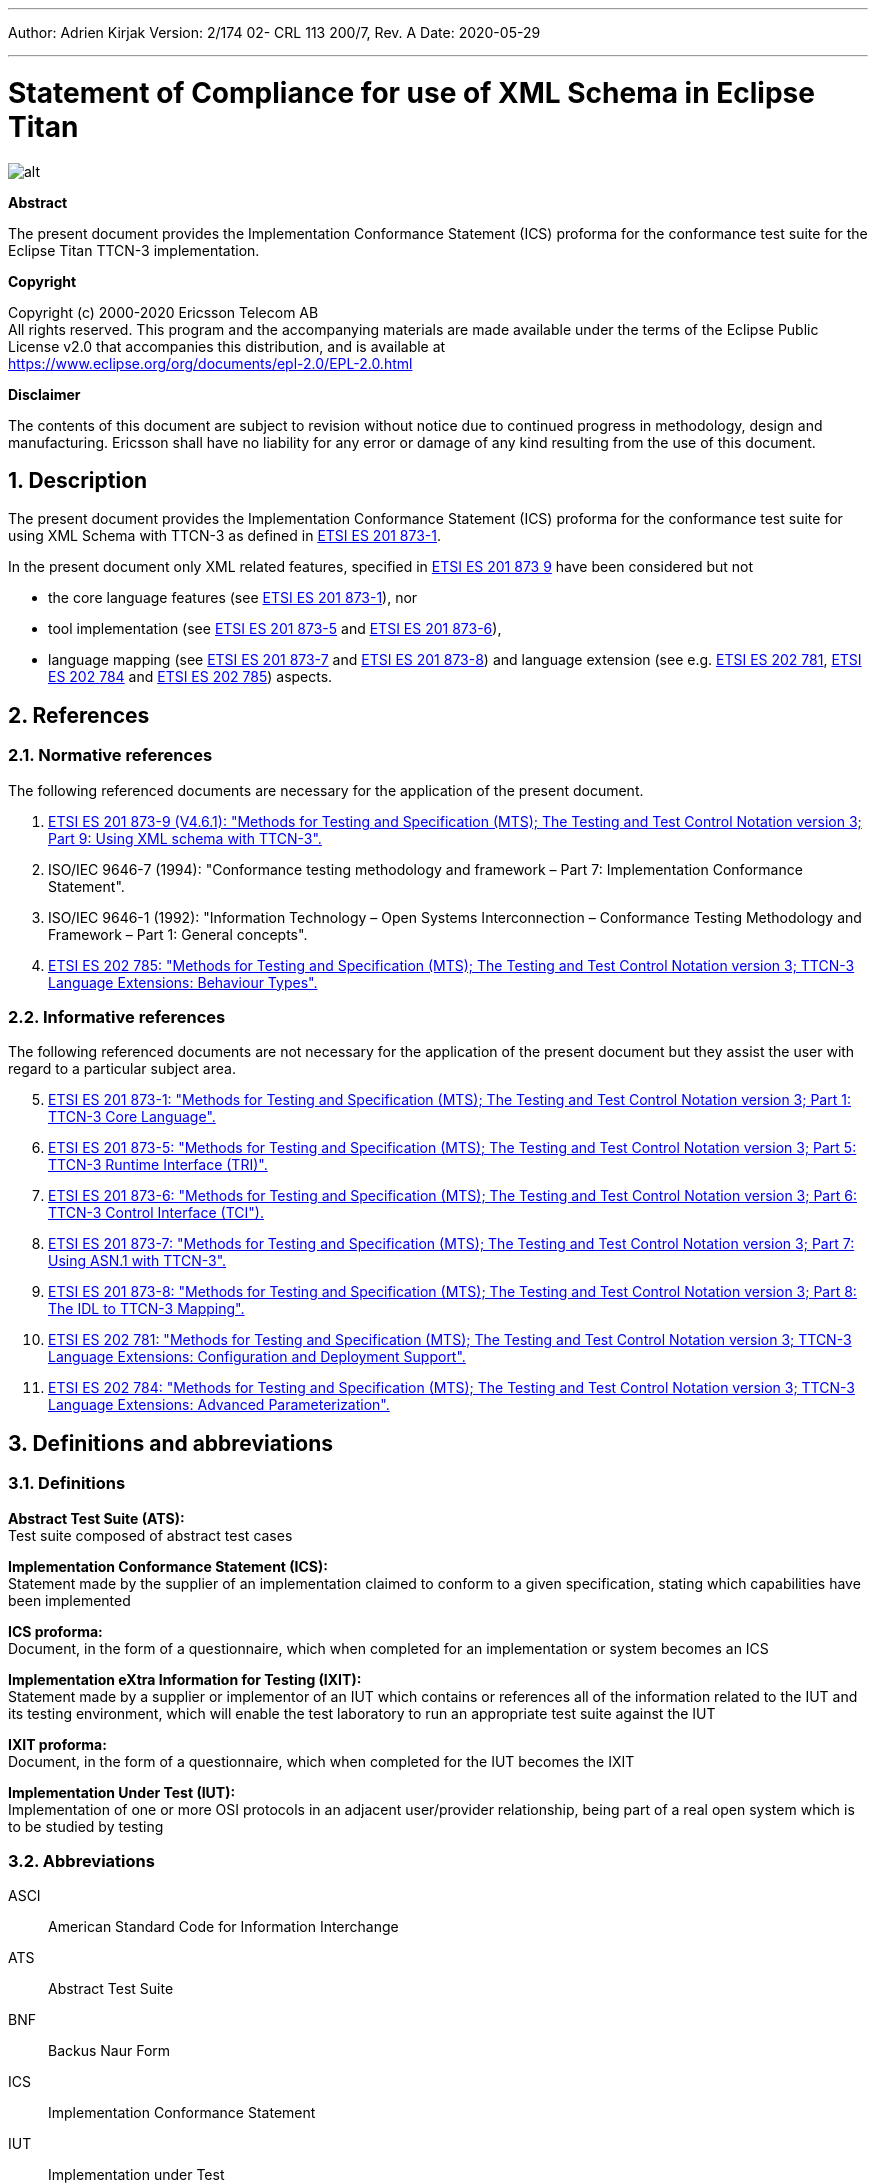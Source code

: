 ---
Author: Adrien Kirjak
Version: 2/174 02- CRL 113 200/7, Rev. A
Date: 2020-05-29

---
= Statement of Compliance for use of XML Schema in Eclipse Titan
:author: Adrien Kirjak
:revnumber: 2/174 02- CRL 113 200/7, Rev. A
:revdate: 2020-05-29
:title-logo-image: images/titan_logo.png
:sectnums:
:doctype: book
:leveloffset: +1
:toc:

ifdef::env-github,backend-html5[]
image::images/titan_logo.png[alt]
endif::[]

*Abstract*

The present document provides the Implementation Conformance Statement (ICS) proforma for the conformance test suite for the Eclipse Titan TTCN-3 implementation.

*Copyright*

Copyright (c) 2000-2020 Ericsson Telecom AB +
All rights reserved. This program and the accompanying materials are made available under the terms of the Eclipse Public License v2.0 that accompanies this distribution, and is available at +
https://www.eclipse.org/org/documents/epl-2.0/EPL-2.0.html

*Disclaimer*

The contents of this document are subject to revision without notice due to continued progress in methodology, design and manufacturing. Ericsson shall have no liability for any error or damage of any kind resulting from the use of this document.

= Description

The present document provides the Implementation Conformance Statement (ICS) proforma 
for the conformance test suite for using XML Schema with TTCN-3 as defined in 
link:https://www.etsi.org/deliver/etsi_es/201800_201899/20187301/04.09.01_60/es_20187301v040901p.pdf[ETSI ES 201 873-1]. 

In the present document only XML related features, specified in 
link:https://www.etsi.org/deliver/etsi_es/201800_201899/20187309/04.06.01_60/es_20187309v040601p.pdf[ETSI ES 201 873 9] 
have been considered but not

 * the core language features (see link:https://www.etsi.org/deliver/etsi_es/201800_201899/20187301/04.09.01_60/es_20187301v040901p.pdf[ETSI ES 201 873-1]), nor
 * tool implementation (see link:https://www.etsi.org/deliver/etsi_es/201800_201899/20187305/04.08.01_60/es_20187305v040801p.pdf[ETSI ES 201 873-5] 
 and link:https://www.etsi.org/deliver/etsi_es/201800_201899/20187307/04.06.01_60/es_20187307v040601p.pdf[ETSI ES 201 873-6]), 
 * language mapping (see link:https://www.etsi.org/deliver/etsi_es/201800_201899/20187307/04.06.01_60/es_20187307v040601p.pdf[ETSI ES 201 873-7] and link:https://www.etsi.org/deliver/etsi_es/201800_201899/20187308/04.05.01_60/es_20187308v040501p.pdf[ETSI ES 201 873-8]) and language extension (see e.g. link:https://www.etsi.org/deliver/etsi_es/202700_202799/202781/01.05.01_60/es_202781v010501p.pdf[ETSI ES 202 781], link:https://www.etsi.org/deliver/etsi_es/202700_202799/202784/01.06.01_60/es_202784v010601p.pdf[ETSI ES 202 784] and  link:https://www.etsi.org/deliver/etsi_es/202700_202799/202785/01.02.01_60/es_202785v010201p.pdf[ETSI ES 202 785]) aspects.

= References

== Normative references

The following referenced documents are necessary for the application of the present document.

. [[_1]]link:https://www.etsi.org/deliver/etsi_es/201800_201899/20187309/04.06.01_60/es_20187309v040601p.pdf[ETSI ES 201 873-9 (V4.6.1): "Methods for Testing and Specification (MTS); The Testing and Test Control Notation version 3; Part 9: Using XML schema with TTCN-3".]
. [[_2]]ISO/IEC 9646-7 (1994): "Conformance testing methodology and framework – Part 7: Implementation Conformance Statement".
. [[_3]]ISO/IEC 9646-1 (1992): "Information Technology – Open Systems Interconnection – Conformance Testing Methodology and Framework – Part 1: General concepts".
. [[_4]]link:https://www.etsi.org/deliver/etsi_es/202700_202799/202785/01.02.01_60/es_202785v010201p.pdf[ETSI ES 202 785: "Methods for Testing and Specification (MTS); The Testing and Test Control Notation version 3; TTCN-3 Language Extensions: Behaviour Types".]

== Informative references

The following referenced documents are not necessary for the application of the present document but they assist the user with regard to a particular subject area.

[start=5]
. link:https://www.etsi.org/deliver/etsi_es/201800_201899/20187301/04.09.01_60/es_20187301v040901p.pdf[ETSI ES 201 873-1: "Methods for Testing and Specification (MTS); The Testing and Test Control Notation version 3; Part 1: TTCN-3 Core Language".]
. link:https://www.etsi.org/deliver/etsi_es/201800_201899/20187305/04.08.01_60/es_20187305v040801p.pdf[ETSI ES 201 873-5: "Methods for Testing and Specification (MTS); The Testing and Test Control Notation version 3; Part 5: TTCN-3 Runtime Interface (TRI)".]
. link:https://www.etsi.org/deliver/etsi_es/201800_201899/20187306/04.09.01_60/es_20187306v040901p.pdf[ETSI ES 201 873-6: "Methods for Testing and Specification (MTS); The Testing and Test Control Notation version 3; Part 6: TTCN-3 Control Interface (TCI").]
. link:https://www.etsi.org/deliver/etsi_es/201800_201899/20187307/04.06.01_60/es_20187307v040601p.pdf[ETSI ES 201 873-7: "Methods for Testing and Specification (MTS); The Testing and Test Control Notation version 3; Part 7: Using ASN.1 with TTCN-3".]
. link:https://www.etsi.org/deliver/etsi_es/201800_201899/20187308/04.05.01_60/es_20187308v040501p.pdf[ETSI ES 201 873-8: "Methods for Testing and Specification (MTS); The Testing and Test Control Notation version 3; Part 8: The IDL to TTCN-3 Mapping".]
. link:https://www.etsi.org/deliver/etsi_es/202700_202799/202781/01.05.01_60/es_202781v010501p.pdf[ETSI ES 202 781: "Methods for Testing and Specification (MTS); The Testing and Test Control Notation version 3; TTCN-3 Language Extensions: Configuration and Deployment Support".]
. link:https://www.etsi.org/deliver/etsi_es/202700_202799/202784/01.06.01_60/es_202784v010601p.pdf[ETSI ES 202 784: "Methods for Testing and Specification (MTS); The Testing and Test Control Notation version 3; TTCN-3 Language Extensions: Advanced Parameterization".]

= Definitions and abbreviations

== Definitions

*Abstract Test Suite (ATS):* +
Test suite composed of abstract test cases

*Implementation Conformance Statement (ICS):* +
Statement made by the supplier of an implementation claimed to conform to a given specification, stating which capabilities have been implemented

*ICS proforma:* +
Document, in the form of a questionnaire, which when completed for an implementation or system becomes an ICS

*Implementation eXtra Information for Testing (IXIT):* +
Statement made by a supplier or implementor of an IUT which contains or references all of the information related to the IUT and its testing environment, which will enable the test laboratory to run an appropriate test suite against the IUT

*IXIT proforma:* +
Document, in the form of a questionnaire, which when completed for the IUT becomes the IXIT

*Implementation Under Test (IUT):* +
Implementation of one or more OSI protocols in an adjacent user/provider relationship, being part of a real open system which is to be studied by testing

== Abbreviations

ASCI:: American Standard Code for Information Interchange

ATS:: Abstract Test Suite

BNF:: Backus Naur Form

ICS:: Implementation Conformance Statement

IUT:: Implementation under Test

IXIT:: Implementation eXtra Information for Testing

SUT:: System Under Test

TC:: Test Case

TCI:: TTCN-3 Control Interface

TP:: Test Purpose

TRI:: TTCN-3 Runtime Interface

TS:: Test System

TSS:: Test Suite Structure

TSS&TP:: Test Suite Structure and Test Purposes

TTCN:: Testing and Test Control Notation

TTCN-3:: Testing and Test Control Notation edition 3

URI:: Uniform Resource Identifier

URL:: Uniform Resource Locator

XML:: eXtensible Markup Language

XSD:: W3C XML Schema Definition

= Instructions for completing the ICS proforma

== Other information

More detailed instructions are given at the beginning of the different clauses of the ICS proforma.

The supplier of the implementation shall complete the ICS proforma in each of the spaces provided. If necessary, the supplier may provide additional comments separately in Clause A.4.

=== Purposes and structure

The purpose of this ICS proforma is to provide a mechanism whereby a TTCN-3 tool vendor of the link:https://www.etsi.org/deliver/etsi_es/201800_201899/20187309/04.06.01_60/es_20187309v040601p.pdf[TTCN-3 core language] may provide information about the implementation in a standardized manner.

The ICS proforma is subdivided into clauses for the following categories of information:

* instructions for completing the ICS proforma;
* identification of the implementation;
* ICS proforma tables (containing the global statement of conformance).

=== Conventions
The ICS proforma is composed of information in tabular form in accordance with the guidelines presented in <<_2,ISO/IEC 96467>> .

Item column::

It contains a number that identifies the item in the table.

Item description column::

It describes each respective item (e.g. parameters, timers, etc.).

Reference column::

It gives reference to the link:https://www.etsi.org/deliver/etsi_es/201800_201899/20187309/04.06.01_60/es_20187309v040601p.pdf[TTCN-3 core language], except where explicitly stated otherwise.

Status column::

The following notations, defined in <<_2,ISO/IEC 96467>>, are used for the status column:

* m mandatory - the capability is required to be supported.

* n/a not applicable - in the given context, it is impossible to use the capability. No answer in the support column is required.

* u undecided

* o optional - the capability may be supported or not.

* o.i qualified optional - for mutually exclusive or selectable options from a set. "i" is an integer which identifies a unique group of related optional items and the logic of their selection which is defined immediately following the table.

* ci conditional - the requirement on the capability ("m", "o" or "n/a") depends on the support of other optional or conditional items. "i" is an integer identifying a unique conditional status expression that is defined immediately following the table. For nested conditional expressions, the syntax `IF … THEN (IF … THEN … ELSE…) ELSE …` shall be used to avoid ambiguities. If an ELSE clause is omitted, `ELSE n/a` shall be implied.

NOTE: Support of a capability means that the capability is implemented in conformance to the link:https://www.etsi.org/deliver/etsi_es/201800_201899/20187309/04.06.01_60/es_20187309v040601p.pdf[TTCN-3 core language].

Support column::

The support column shall be filled in by the supplier of the implementation. The following common notations, defined in <<_2,ISO/IEC 96467>>, are used for the support column:

* Y or y supported by the implementation.

* N or n not supported by the implementation.

* N/A or n/a or "no answer required" (allowed only if the status is N/A, directly or after evaluation of a conditional status).

Values allowed column::

This column contains the values or the ranges of values allowed.

Values supported column::

The support column shall be filled in by the supplier of the implementation. In this column the values or the ranges of values supported by the implementation shall be indicated.

References to items::

For each possible item answer (answer in the support column) within the ICS proforma, a unique reference exists. It is defined as the table identifier, followed by a slash character "/", followed by the item number in the table. If there is more than one support column in a table, the columns shall be discriminated by letters (a, b, etc.) respectively.

EXAMPLE: 5/4 is the reference to the answer of item 4 in Table 5.

== Identification of the implementation

Identification of the Implementation under Test (IUT) and the system in which it resides - the System Under Test (SUT) should be filled in so as to provide as much detail as possible regarding version numbers and configuration options.

The product supplier information and client information should both be filled in if they are different.

A person who can answer queries regarding information supplied in the ICS should be named as the contact person.

=== Date of the statement

[cols=",",options="header",]
|==================================
|Date of the statement: |2016.07.19
|==================================

=== Implementation under Test (IUT) identification

[cols=",",options="header",]
|===============================
|IUT name: |Eclipse Titan
|IUT version: |CRL 113 200/5 R5B
|===============================

=== ICS contact person

[cols=",",options="header",]
|==========================================
|Name: |Elemer Lelik
|Telephone number: |
|Facsimile number: |
|E-mail address: |Elemer.Lelik@ericsson.com
|Additional information: |
|==========================================

= ICS proforma tables

== Global statement of conformance

[cols="70%,30%",options="header",]
|=============================================
| |(Yes/No)
|Are all mandatory capabilities implemented? |
|=============================================

== Mapping XML Schemas

.Mapping XML Schemas

[width="100%",cols="5%,10%,60%,15%,5%,5%",options="header",]
|=====================================================================================================================
|Item |TC/TP reference |Purpose |Reference in link:https://www.etsi.org/deliver/etsi_es/201800_201899/20187309/04.06.01_60/es_20187309v040601p.pdf[ETSI ES 201 8739] |Status |Support
|1 |Neg_05_top_level_001 |Verify that error is generated for missing XSD language tag in import clause |Clause 5 |m |n
|=====================================================================================================================

== Namespaces

.Namespaces

[width="100%",cols="5%,10%,60%,15%,5%,5%",options="header",]
|=====================================================================================================================================
|Item |TC/TP reference |Purpose |Reference in link:https://www.etsi.org/deliver/etsi_es/201800_201899/20187309/04.06.01_60/es_20187309v040601p.pdf[ETSI ES 201 8739] |Status |Support
|1 |Pos_050101_namespaces_001 |Verify that schema with target namespace is correctly translated into single module |Clause 5.1.1 |m |y
|2 |Pos_050101_namespaces_002 |Verify schema with no target namespace is correctly translated into single module |Clause 5.1.1 |m |y
|3 |Pos_050101_namespaces_003 |Verify that two schemas with the same target namespace are correctly translated |Clause 5.1.1 |m |y
|4 |Pos_050101_namespaces_004 |Verify that two schemas with no target namespace are correctly translated |Clause 5.1.1 |m |y
|=====================================================================================================================================

== Includes

.Includes

[width="100%",cols="5%,10%,60%,15%,5%,5%",options="header",]
|========================================================================================================================================
|Item |TC/TP reference |Purpose |Reference in link:https://www.etsi.org/deliver/etsi_es/201800_201899/20187309/04.06.01_60/es_20187309v040601p.pdf[ETSI ES 201 8739] |Status |Support
|1 |Pos_050102_includes_001 |Test inclusion of a schema with the same namespace |Clause 5.1.2 |m |y
|2 |Pos_050102_includes_002 |Verify that included schema with no target namespace is transformed twice (inclusion) |Clause 5.1.2 |m |y
|3 |Pos_050102_includes_003 |Verify that included schema with no target namespace is transformed twice (no namespace) |Clause 5.1.2 |m |y
|========================================================================================================================================

== Imports

.Imports

[width="100%",cols="5%,10%,60%,15%,5%,5%",options="header",]
|===============================================================================================================
|Item |TC/TP reference |Purpose |Reference in link:https://www.etsi.org/deliver/etsi_es/201800_201899/20187309/04.06.01_60/es_20187309v040601p.pdf[ETSI ES 201 8739] |Status |Support
|1 |Neg_050103_imports_001 |Verify that it is not allowed to import imports from XSD schemas |Clause 5.1.3 |m |y
|2 |Pos_050103_imports_001 |Verify that XSD import statement is handled correctly |Clause 5.1.3 |m |y
|===============================================================================================================

== Attributes of the XSD schema element

.Attributes of the XSD schema element

[width="100%",cols="5%,10%,60%,15%,5%,5%",options="header",]
|=======================================================================================================================================================================
|Item |TC/TP reference |Purpose |Reference in link:https://www.etsi.org/deliver/etsi_es/201800_201899/20187309/04.06.01_60/es_20187309v040601p.pdf[ETSI ES 201 8739] |Status |Support
|1 |Pos_050104_attributes_of_the_xsd_schema_element_001 |Verify that qualified default element form is correctly processed (no namespace prefix) |Clause 5.1.4 |m |y
|2 |Pos_050104_attributes_of_the_xsd_schema_element_002 |Verify that qualified default element form is correctly processed (namespace prefix used) |Clause 5.1.4 |m |y
|3 |Pos_050104_attributes_of_the_xsd_schema_element_003 |Verify that unqualified default element form is correctly processed |Clause 5.1.4 |m |y
|4 |Pos_050104_attributes_of_the_xsd_schema_element_004 |Verify that qualified default attribute form is correctly processed (no namespace prefix) |Clause 5.1.4 |m |y
|5 |Pos_050104_attributes_of_the_xsd_schema_element_005 |Verify that qualified default attribute form is correctly processed (namespace prefix used) |Clause 5.1.4 |m |y
|6 |Pos_050104_attributes_of_the_xsd_schema_element_006 |Verify that unqualified default attribute form is correctly processed |Clause 5.1.4 |m |y
|=======================================================================================================================================================================

== Name conversion rules

.Name conversion rules

[width="100%",cols="5%,10%,60%,15%,5%,5%",options="header",]
|==================================================================================================================================================================
|Item |TC/TP reference |Purpose |Reference in link:https://www.etsi.org/deliver/etsi_es/201800_201899/20187309/04.06.01_60/es_20187309v040601p.pdf[ETSI ES 201 8739] |Status |Support
|1 |Pos_050202_name_conversion_rules_001 |Verify conversion of symbols into U+005f (low line) |Clause 5.2.2 |m |y
|2 |Pos_050202_name_conversion_rules_002 |Verify that non-ASCI letters are not present in transforming identifiers |Clause 5.2.2 |m |y
|3 |Pos_050202_name_conversion_rules_003 |Verify that multiple "_" are simplified in transforming identifiers |Clause 5.2.2 |m |y
|4 |Pos_050202_name_conversion_rules_004 |Verify that leading and trailing low lines are removed |Clause 5.2.2 |m |y
|5 |Pos_050202_name_conversion_rules_005 |Verify that type names are capitalized |Clause 5.2.2 |m |y
|6 |Pos_050202_name_conversion_rules_006 |Verify that prefixing type names with "X" works correctly |Clause 5.2.2 |m |y
|7 |Pos_050202_name_conversion_rules_007 |Verify that names of field of structure types are uncapitalized |Clause 5.2.2 |m |y
|8 |Pos_050202_name_conversion_rules_008 |Verify that names of enumerated items are uncapitalized |Clause 5.2.2 |m |y
|9 |Pos_050202_name_conversion_rules_009 |Verify that prefixing field names of structured types with "x" works correctly |Clause 5.2.2 |m |y
|10 |Pos_050202_name_conversion_rules_010 |Verify that prefixing enumerated items with "x" works correctly |Clause 5.2.2 |m |y
|11 |Pos_050202_name_conversion_rules_011 |Check transformation of empty type identifier into "X" |Clause 5.2.2 |m |y
|12 |Pos_050202_name_conversion_rules_012 |Check transformation of empty structured field identifier into "x" |Clause 5.2.2 |m |y
|13 |Pos_050202_name_conversion_rules_013 |Check transformation of empty enumerated value into "x" |Clause 5.2.2 |m |y
|14 |Pos_050202_name_conversion_rules_014 |Verify that additional suffices are attached in case of name clashes between types |Clause 5.2.2 |m |y
|15 |Pos_050202_name_conversion_rules_015 |Verify that suffix is attached in case of name clash between types and local module |Clause 5.2.2 |m |y
|16 |Pos_050202_name_conversion_rules_016 |Verify that suffix is attached in case of name clash between types and imported module |Clause 5.2.2 |m |y
|17 |Pos_050202_name_conversion_rules_017 |Verify that suffix is attached in case of name clash between field names |Clause 5.2.2 |m |y
|18 |Pos_050202_name_conversion_rules_018 |Verify that suffix is attached in case of name clash between field name and keyword |Clause 5.2.2 |m |y
|19 |Pos_050202_name_conversion_rules_019 |Verify that suffix is attached in case of name clash between field name and predefined function |Clause 5.2.2 |m |y
|20 |Pos_050202_name_conversion_rules_020 |Verify that suffix is attached in case of name clash between enumerated items |Clause 5.2.2 |m |y
|21 |Pos_050202_name_conversion_rules_021 |Verify that suffix is attached in case of name clash between enumerated item and keyword |Clause 5.2.2 |m |y
|22 |Pos_050202_name_conversion_rules_022 |Verify that suffix is attached in case of name clash between enumerated item and predefined function |Clause 5.2.2 |m |y
|23 |Pos_050202_name_conversion_rules_023 |Verify that name clash between module names is resolved using suffix |Clause 5.2.2 |m |y
|==================================================================================================================================================================

== Order of the mapping

.Order of the mapping

[width="100%",cols="5%,10%,60%,15%,5%,5%",options="header",]
|==================================================================================================================================
|Item |TC/TP reference |Purpose |Reference in link:https://www.etsi.org/deliver/etsi_es/201800_201899/20187309/04.06.01_60/es_20187309v040601p.pdf[ETSI ES 201 8739] |Status |Support
|1 |Pos_050203_order_of_the_mapping_001 |Verify order of top-level schema components |Clause 5.2.3 |m |y
|2 |Pos_050203_order_of_the_mapping_002 |Verify that alphabetical sorting is based on character ordinal numbers |Clause 5.2.3 |m |y
|3 |Pos_050203_order_of_the_mapping_003 |Verify that alphabetical sorting is done only inside sets of items |Clause 5.2.3 |m |y
|4 |Pos_050203_order_of_the_mapping_004 |Assure that namespaces are ordered lexically |Clause 5.2.3 |m |y
|5 |Pos_050203_order_of_the_mapping_005 |Assure that namespaces are ordered lexically |Clause 5.2.3 |m |y
|==================================================================================================================================

== Built-in data types

.Built-in data types

[width="100%",cols="5%,10%,60%,15%,5%,5%",options="header",]
|===================================================================================================
|Item |TC/TP reference |Purpose |Reference in link:https://www.etsi.org/deliver/etsi_es/201800_201899/20187309/04.06.01_60/es_20187309v040601p.pdf[ETSI ES 201 8739] |Status |Support
|1 |Pos_06_top_level_001 |Verify conversion of simpleType based on built-in XSD type |Clause 6 |m |y
|===================================================================================================

== Length

.Length

[width="100%",cols="5%,10%,60%,15%,5%,5%",options="header",]
|========================================================================================================================================================
|Item |TC/TP reference |Purpose |Reference in link:https://www.etsi.org/deliver/etsi_es/201800_201899/20187309/04.06.01_60/es_20187309v040601p.pdf[ETSI ES 201 8739] |Status |Support
|1 |Neg_060101_length_001 |Verify that a length-restricted XSD type shall be mapped to a corresponding length restricted TTCN-3 type. |Clause 6.1.1 |m |y
|2 |Pos_060101_length_001 |Verify that a length-restricted XSD type shall be mapped to a corresponding length restricted TTCN-3 type. |Clause 6.1.1 |m |y
|3 |Pos_060101_length_002 |Verify that a length-restricted XSD type shall be mapped to a corresponding length restricted TTCN-3 type. |Clause 6.1.1 |m |y
|========================================================================================================================================================

== Enumeration

.Enumeration

[width="100%",cols="5%,10%,60%,15%,5%,5%",options="header",]
|=============================================================================================================================================================================================================================================================
|Item |TC/TP reference |Purpose |Reference in link:https://www.etsi.org/deliver/etsi_es/201800_201899/20187309/04.06.01_60/es_20187309v040601p.pdf[ETSI ES 201 8739] |Status |Support
|1 |Neg_060105_enumeration_001 |Verify if tool rejects validation in case of restricted value due xsd type declaration. |Clause 6.1.5 |m |y
|2 |Neg_060105_enumeration_002 |Verify if tool rejects validation in case of restricted enumerated value length due xsd type declaration. |Clause 6.1.5 |m |y
|3 |Neg_060105_enumeration_003 |Verify if tool rejects validation in case of restricted value due xsd type declaration. |Clause 6.1.5 |m |y
|4 |Neg_060105_enumeration_004 |Disallow enumeration values removed by restriction |Clause 6.1.5 |m |y
|5 |Pos_060105_enumeration_001 |Verify mapping of simple type definition that is a restriction of string type with an enumeration facet |Clause 6.1.5 |m |y
|6 |Pos_060105_enumeration_002 |Verify mapping of simple type definition that is a restriction of integer type with an enumeration facet |Clause 6.1.5 |m |y
|7 |Pos_060105_enumeration_003 |Verify mapping of simple type definition that is a restriction of integer type with a minInclusive and a maxInclusive facet |Clause 6.1.5 |m |y
|8 |Pos_060105_enumeration_004 |Verify mapping of simple type definition that is a restriction of another simple type of definition, derived by restriction from integer type with the addition of a minInclusive and a maxInclusive facet |Clause 6.1.5 |m |y
|9 |Pos_060105_enumeration_005 |Verify mapping of simple type definition that is a restriction of another type definition, derived by restriction from string with the addition of an enumeration facet |Clause 6.1.5 |m |y
|10 |Pos_060105_enumeration_006 |Verify mapping of simple type definition that is a restriction of another simple type definition, derived by restriction from string with the addition of an enumeration facet |Clause 6.1.5 |m |y
|=============================================================================================================================================================================================================================================================

== MinInclusive

.MinInclusive

[width="100%",cols="5%,10%,60%,15%,5%,5%",options="header",]
|=======================================================================================================================
|Item |TC/TP reference |Purpose |Reference in link:https://www.etsi.org/deliver/etsi_es/201800_201899/20187309/04.06.01_60/es_20187309v040601p.pdf[ETSI ES 201 8739] |Status |Support
|1 |Pos_060107_mininclusive_001 |Verify mapping of an integer element with a minInclusive facet |Clause 6.1.7 |m |y
|2 |Pos_060107_mininclusive_002 |Verify mapping of a float element with a numeric minInclusive value |Clause 6.1.7 |m |y
|3 |Pos_060107_mininclusive_003 |Verify mapping of a float element with special minInclusive values |Clause 6.1.7 |m |y
|4 |Pos_060107_mininclusive_004 |Verify mapping of a float element with special minInclusive values |Clause 6.1.7 |m |y
|5 |Pos_060107_mininclusive_005 |Verify mapping of a float element with special minInclusive values |Clause 6.1.7 |m |y
|=======================================================================================================================

== MaxInclusive

.MaxInclusive

[width="100%",cols="5%,10%,60%,15%,5%,5%",options="header",]
|======================================================================================================================
|Item |TC/TP reference |Purpose |Reference in link:https://www.etsi.org/deliver/etsi_es/201800_201899/20187309/04.06.01_60/es_20187309v040601p.pdf[ETSI ES 201 8739] |Status |Support
|1 |Pos_060108_maxinclusive_001 |Verify mapping of elements of type integer with maxInclusive facet |Clause 6.1.8 |m |y
|2 |Pos_060108_maxinclusive_002 |Verify mapping of a float type with a numeric maxInclusive facet |Clause 6.1.8 |m |y
|3 |Pos_060108_maxinclusive_003 |Verify mapping of a float type with a numeric maxInclusive facet |Clause 6.1.8 |m |y
|4 |Pos_060108_maxinclusive_004 |Verify mapping of a float type with a numeric maxInclusive facet |Clause 6.1.8 |m |y
|======================================================================================================================

== MinExclusive

.MinExclusive

[width="100%",cols="5%,10%,60%,15%,5%,5%",options="header",]
|===========================================================================================================================================
|Item |TC/TP reference |Purpose |Reference in link:https://www.etsi.org/deliver/etsi_es/201800_201899/20187309/04.06.01_60/es_20187309v040601p.pdf[ETSI ES 201 8739] |Status |Support
|1 |Neg_060109_minexclusive_001 |Verify if tool rejects validation in case of restricted value due xsd type declaration. |Clause 6.1.9 |m |y
|2 |Neg_060109_minexclusive_002 |Verify if tool rejects validation in case of restricted value due xsd type declaration. |Clause 6.1.9 |m |y
|3 |Pos_060109_minexclusive_001 |Verify if tool accepts values restricted by xsd type declaration. |Clause 6.1.9 |m |y
|4 |Pos_060109_minexclusive_002 |Verify if tool accepts values restricted by xsd type declaration. |Clause 6.1.9 |m |y
|===========================================================================================================================================

== MaxExclusive

.MaxExclusive

[width="100%",cols="5%,10%,60%,15%,5%,5%",options="header",]
|===========================================================================================================================================================
|Item |TC/TP reference |Purpose |Reference in link:https://www.etsi.org/deliver/etsi_es/201800_201899/20187309/04.06.01_60/es_20187309v040601p.pdf[ETSI ES 201 8739] |Status |Support
|1 |Neg_060110_maxexclusive_001 |Verify that INF (negative infinity) or NaN (not-a-number), this type shall not be translated to TTCN-3 |Clause 6.1.10 |m |y
|2 |Pos_060110_maxexclusive_001 |Verify mapping of a maxExclusive facet applied to a type, which is derivative of integer |Clause 6.1.10 |m |y
|3 |Pos_060110_maxexclusive_002 |Verify mapping of a maxExclusive facet applied to the float type |Clause 6.1.10 |m |y
|4 |Pos_060110_maxexclusive_003 |Verify mapping of a maxExclusive facet applied to the float type |Clause 6.1.10 |m |y
|===========================================================================================================================================================

== Total digits

.Total digits

[width="100%",cols="5%,10%,60%,15%,5%,5%",options="header",]
|=============================================================================================================
|Item |TC/TP reference |Purpose |Reference in link:https://www.etsi.org/deliver/etsi_es/201800_201899/20187309/04.06.01_60/es_20187309v040601p.pdf[ETSI ES 201 8739] |Status |Support
|1 |Neg_060111_total_digits_001 |Check that totalDigits are converted to value boundaries |Clause 6.1.11 |m |y
|2 |Neg_060111_total_digits_002 |Check that totalDigits are converted to value boundaries |Clause 6.1.11 |m |y
|3 |Neg_060111_total_digits_003 |Check that totalDigits are converted to value boundaries |Clause 6.1.11 |m |y
|4 |Neg_060111_total_digits_004 |Check that totalDigits are converted to value boundaries |Clause 6.1.11 |m |y
|5 |Pos_060111_total_digits_001 |Check that totalDigits are converted to value boundaries |Clause 6.1.11 |m |y
|6 |Pos_060111_total_digits_002 |Check that totalDigits are converted to value boundaries |Clause 6.1.11 |m |y
|7 |Pos_060111_total_digits_003 |Check that totalDigits are converted to value boundaries |Clause 6.1.11 |m |y
|8 |Pos_060111_total_digits_004 |Check that totalDigits are converted to value boundaries |Clause 6.1.11 |m |y
|9 |Pos_060111_total_digits_005 |Check that totalDigits are converted to value boundaries |Clause 6.1.11 |m |y
|=============================================================================================================

== Fraction digits

.Fraction digits

[width="100%",cols="5%,10%,60%,15%,5%,5%",options="header",]
|============================================================================================================================================
|Item |TC/TP reference |Purpose |Reference in link:https://www.etsi.org/deliver/etsi_es/201800_201899/20187309/04.06.01_60/es_20187309v040601p.pdf[ETSI ES 201 8739] |Status |Support
|1 |Pos_060112_fraction_digits_001 |Check that floats having same accuracy as fractionDigits are converted correctly |Clause 6.1.12 |m |y
|2 |Pos_060112_fraction_digits_002 |Check that floats having higher accuracy than fractionDigits are converted correctly |Clause 6.1.12 |m |y
|============================================================================================================================================

== Not specifically mapped facets

.Not specifically mapped facets

[width="100%",cols="5%,10%,60%,15%,5%,5%",options="header",]
|==========================================================================================
|Item |TC/TP reference |Purpose |Reference in link:https://www.etsi.org/deliver/etsi_es/201800_201899/20187309/04.06.01_60/es_20187309v040601p.pdf[ETSI ES 201 8739] |Status |Support
|1 |Pos_060113_not_mapped_001 |Handle not mapped facets to transparent |Clause 6.1.13 |m |n
|==========================================================================================

== String

.String

[width="100%",cols="25%,10%,60%,15%,5%,5%",options="header",]
|===================================================================================
|Item |TC/TP reference |Purpose |Reference in link:https://www.etsi.org/deliver/etsi_es/201800_201899/20187309/04.06.01_60/es_20187309v040601p.pdf[ETSI ES 201 8739] |Status |Support
|1 |Pos_060201_string_001 |Verify mapping of a string type |Clause 6.2.1 |m |y
|===================================================================================

== Name

.Name

[cols=",,,,,",options="header",]
|==================================================================================
|Item |TC/TP reference |Purpose |Reference in link:https://www.etsi.org/deliver/etsi_es/201800_201899/20187309/04.06.01_60/es_20187309v040601p.pdf[ETSI ES 201 8739] |Status |Support
|1 |Pos_060204_name_001 |Verify mapping of a Name type |Clause 6.2.4 |m |y
|==================================================================================

== Any URI

.Any URI

[cols="5%,10%,60%,15%,5%,5%",options="header",]
|==================================================================================
|Item |TC/TP reference |Purpose |Reference in link:https://www.etsi.org/deliver/etsi_es/201800_201899/20187309/04.06.01_60/es_20187309v040601p.pdf[ETSI ES 201 8739] |Status |Support
|1 |Neg_060212_any_uri_001 |Verify mapping of an anyURI type |Clause 6.2.12 |m |y
|2 |Neg_060212_any_uri_002 |Verify mapping of an anyURI type |Clause 6.2.12 |m |y
|3 |Pos_060212_any_uri_001 |Verify mapping of an anyURI type |Clause 6.2.12 |m |y
|==================================================================================

== Integer

.Integer

[width="100%",cols="5%,10%,60%,15%,5%,5%",options="header",]
|============================================================================================================================
|Item |TC/TP reference |Purpose |Reference in link:https://www.etsi.org/deliver/etsi_es/201800_201899/20187309/04.06.01_60/es_20187309v040601p.pdf[ETSI ES 201 8739] |Status |Support
|1 |Pos_060301_integer_001 |Verify that the integer type shall be translated to TTCN-3 as a plain integer |Clause 6.3.1 |m |y
|============================================================================================================================

== Positive integer

.Positive integer

[width="100%",cols="5%,10%,60%,15%,5%,5%",options="header",]
|==================================================================================================================================================
|Item |TC/TP reference |Purpose |Reference in link:https://www.etsi.org/deliver/etsi_es/201800_201899/20187309/04.06.01_60/es_20187309v040601p.pdf[ETSI ES 201 8739] |Status |Support
|1 |Pos_060302_positive_integer_001 |Verify that the integer type shall be translated to TTCN-3 as the range-restricted integer |Clause 6.3.2 |m |y
|==================================================================================================================================================

== Non-positive integer

.Non-positive integer

[width="100%",cols="5%,10%,60%,15%,5%,5%",options="header",]
|===================================================================================================================================================================
|Item |TC/TP reference |Purpose |Reference in link:https://www.etsi.org/deliver/etsi_es/201800_201899/20187309/04.06.01_60/es_20187309v040601p.pdf[ETSI ES 201 8739] |Status |Support
|1 |Pos_060303_non_positive_integer_001 |Verify that the non positive integer type shall be translated to TTCN-3 as the range-restricted integer |Clause 6.3.3 |m |y
|===================================================================================================================================================================

== Negative integer

.Negative integer

[width="100%",cols="5%,10%,60%,15%,5%,5%",options="header",]
|===========================================================================================================================================================
|Item |TC/TP reference |Purpose |Reference in link:https://www.etsi.org/deliver/etsi_es/201800_201899/20187309/04.06.01_60/es_20187309v040601p.pdf[ETSI ES 201 8739] |Status |Support
|1 |Pos_060304_negative_integer_001 |Verify that the negative integer type shall be translated to TTCN-3 as the range-restricted integer |Clause 6.3.4 |m |y
|===========================================================================================================================================================

== Non-negative integer

.Non-negative integer

[width="99%",cols="20%,16%,16%,16%,16%,16%",options="header",]
|===================================================================================================================================================================
|Item |TC/TP reference |Purpose |Reference in link:https://www.etsi.org/deliver/etsi_es/201800_201899/20187309/04.06.01_60/es_20187309v040601p.pdf[ETSI ES 201 8739] |Status |Support
|1 |Pos_060305_non_negative_integer_001 |Verify that the non negative integer type shall be translated to TTCN-3 as the range-restricted integer |Clause 6.3.5 |m |y
|===================================================================================================================================================================

== Long

.Long

[width="100%",cols="5%,10%,60%,15%,5%,5%",options="header",]
|=======================================================================================================================
|Item |TC/TP reference |Purpose |Reference in link:https://www.etsi.org/deliver/etsi_es/201800_201899/20187309/04.06.01_60/es_20187309v040601p.pdf[ETSI ES 201 8739] |Status |Support
|1 |Pos_060306_long_001 |Verify that long type (64bit) shall be translated to TTCN-3 as a plain long |Clause 6.3.6 |m |y
|=======================================================================================================================

== Unsigned long

.Unsigned long

[width="100%",cols="5%,10%,60%,15%,5%,5%",options="header",]
|==================================================================================================================================================
|Item |TC/TP reference |Purpose |Reference in link:https://www.etsi.org/deliver/etsi_es/201800_201899/20187309/04.06.01_60/es_20187309v040601p.pdf[ETSI ES 201 8739] |Status |Support
|1 |Pos_060307_unsigned_long_001 |Verify that unsigned long type (64bit) shall be translated to TTCN-3 as a plain unsigned long |Clause 6.3.7 |m |y
|==================================================================================================================================================

== Int

.Int

[width="100%",cols="5%,10%,60%,15%,5%,5%",options="header",]
|==========================================================================================================================================================================
|Item |TC/TP reference |Purpose |Reference in link:https://www.etsi.org/deliver/etsi_es/201800_201899/20187309/04.06.01_60/es_20187309v040601p.pdf[ETSI ES 201 8739] |Status |Support
|1 |Pos_060308_int_001 |Verify that int type (32 bit) shall be translated to TTCN-3 as a plain long as defined in clause 6.3.8 of ETSI ES 201 873 9 link:https://www.etsi.org/deliver/etsi_es/201800_201899/20187309/04.06.01_60/es_20187309v040601p.pdf[Methods for Testing and Specification (MTS); The Testing and Test Control Notation version 3; Part 9: Using XML schema with TTCN-3] |Clause 6.3.8 |m |y
|==========================================================================================================================================================================

== Unsigned int

.Unsigned int

[width="100%",cols="5%,10%,60%,15%,5%,5%",options="header",]
|=====================================================================================================================================================================================================
|Item |TC/TP reference |Purpose |Reference in link:https://www.etsi.org/deliver/etsi_es/201800_201899/20187309/04.06.01_60/es_20187309v040601p.pdf[ETSI ES 201 8739] |Status |Support
|1 |Pos_060309_unsigned_int_001 |Verify that unsigned int type (32 bit) shall be translated to TTCN-3 as a plain unsigned long as defined in clause 6.3.9 of ETSI ES 201 873 9 link:https://www.etsi.org/deliver/etsi_es/201800_201899/20187309/04.06.01_60/es_20187309v040601p.pdf[Methods for Testing and Specification (MTS); The Testing and Test Control Notation version 3; Part 9: Using XML schema with TTCN-3] |Clause 6.3.9 |m |y
|=====================================================================================================================================================================================================

== Short

.Short

[width="100%",cols="5%,10%,60%,15%,5%,5%",options="header",]
|=================================================================================================================================================================================
|Item |TC/TP reference |Purpose |Reference in link:https://www.etsi.org/deliver/etsi_es/201800_201899/20187309/04.06.01_60/es_20187309v040601p.pdf[ETSI ES 201 8739] |Status |Support
|1 |Pos_060310_short_001 |Verify that short type (16 bit) shall be translated to TTCN-3 as a plain short as defined in clause 6.3.10 of ETSI ES 201 873 9 link:https://www.etsi.org/deliver/etsi_es/201800_201899/20187309/04.06.01_60/es_20187309v040601p.pdf[Methods for Testing and Specification (MTS); The Testing and Test Control Notation version 3; Part 9: Using XML schema with TTCN-3] |Clause 6.3.10 |m |y
|=================================================================================================================================================================================

== Unsigned Short

.Unsigned Short

[width="100%",cols="5%,10%,60%,15%,5%,5%",options="header",]
|============================================================================================================================================================================================================
|Item |TC/TP reference |Purpose |Reference in link:https://www.etsi.org/deliver/etsi_es/201800_201899/20187309/04.06.01_60/es_20187309v040601p.pdf[ETSI ES 201 8739] |Status |Support
|1 |Pos_060311_unsigned_short_001 |Verify that unsigned short type (16 bit) shall be translated to TTCN-3 as a plain unsigned short as defined in clause 6.3.11 of ETSI ES 201 873 9 link:https://www.etsi.org/deliver/etsi_es/201800_201899/20187309/04.06.01_60/es_20187309v040601p.pdf[Methods for Testing and Specification (MTS); The Testing and Test Control Notation version 3; Part 9: Using XML schema with TTCN-3] |Clause 6.3.11 |m |y
|============================================================================================================================================================================================================

== Byte

.Byte

[width="100%",cols="5%,10%,60%,15%,5%,5%",options="header",]
|=============================================================================================================================================================================
|Item |TC/TP reference |Purpose |Reference in link:https://www.etsi.org/deliver/etsi_es/201800_201899/20187309/04.06.01_60/es_20187309v040601p.pdf[ETSI ES 201 8739] |Status |Support
|1 |Pos_060312_byte_001 |Verify that byte type (8 bit) shall be translated to TTCN-3 as a plain byte as defined in clause 6.3.12 of ETSI ES 201 873 9 link:https://www.etsi.org/deliver/etsi_es/201800_201899/20187309/04.06.01_60/es_20187309v040601p.pdf[Methods for Testing and Specification (MTS); The Testing and Test Control Notation version 3; Part 9: Using XML schema with TTCN-3] |Clause 6.3.12 |m |y
|=============================================================================================================================================================================

== Unsigned byte

.Unsigned byte

[width="100%",cols="25%,10%,60%,15%,5%,5%",options="header",]
|========================================================================================================================================================================================================
|Item |TC/TP reference |Purpose |Reference in link:https://www.etsi.org/deliver/etsi_es/201800_201899/20187309/04.06.01_60/es_20187309v040601p.pdf[ETSI ES 201 8739] |Status |Support
|1 |Pos_060313_unsigned_byte_001 |Verify that unsigned byte type (8 bit) shall be translated to TTCN-3 as a plain unsigned byte as defined in clause 6.3.13 of ETSI ES 201 873 9 link:https://www.etsi.org/deliver/etsi_es/201800_201899/20187309/04.06.01_60/es_20187309v040601p.pdf[Methods for Testing and Specification (MTS); The Testing and Test Control Notation version 3; Part 9: Using XML schema with TTCN-3] |Clause 6.3.13 |m |y
|========================================================================================================================================================================================================

== Decimal

.Decimal

[width="100%",cols="5%,10%,60%,15%,5%,5%",options="header",]
|======================================================================================================================
|Item |TC/TP reference |Purpose |Reference in link:https://www.etsi.org/deliver/etsi_es/201800_201899/20187309/04.06.01_60/es_20187309v040601p.pdf[ETSI ES 201 8739] |Status |Support
|1 |Pos_060401_decimal_001 |Verify that decimal type shall be translated to TTCN-3 as a plain float |Clause 6.4.1 |m |y
|======================================================================================================================

== Float

.Float

[cols=",,,,,",options="header",]
|==================================================================================
|Item |TC/TP reference |Purpose |Reference in link:https://www.etsi.org/deliver/etsi_es/201800_201899/20187309/04.06.01_60/es_20187309v040601p.pdf[ETSI ES 201 8739] |Status |Support
|1 |Pos_060402_float_001 |Verify conversion of XSD float type |Clause 6.4.2 |m |y
|==================================================================================

== Double

.Double

[width="100%",cols="5%,10%,60%,15%,5%,5%",options="header",]
|===========================================================================================================================================================================
|Item |TC/TP reference |Purpose |Reference in link:https://www.etsi.org/deliver/etsi_es/201800_201899/20187309/04.06.01_60/es_20187309v040601p.pdf[ETSI ES 201 8739] |Status |Support
|1 |Pos_060403_double_001 |Verify that double type shall be translated to TTCN-3 as an IEEE754double as defined in clause 6.4.3 of ETSI ES 201 873 9 link:https://www.etsi.org/deliver/etsi_es/201800_201899/20187309/04.06.01_60/es_20187309v040601p.pdf[Methods for Testing and Specification (MTS); The Testing and Test Control Notation version 3; Part 9: Using XML schema with TTCN-3] |Clause 6.4.3 |m |y
|===========================================================================================================================================================================

== Date and time

.Date and time

[width="100%",cols="5%,10%,60%,15%,5%,5%",options="header",]
|========================================================================================================================================================
|Item |TC/TP reference |Purpose |Reference in link:https://www.etsi.org/deliver/etsi_es/201800_201899/20187309/04.06.01_60/es_20187309v040601p.pdf[ETSI ES 201 8739] |Status |Support
|1 |Neg_060502_date_and_time_001 |Verify that the dateTime type shall be translated to TTCN-3 using the pattern-restricted charstring |Clause 6.5.2 |m |y
|2 |Neg_060502_date_and_time_002 |Verify that the dateTime type shall be translated to TTCN-3 using the pattern-restricted charstring |Clause 6.5.2 |m |y
|3 |Neg_060502_date_and_time_003 |Verify that the dateTime type shall be translated to TTCN-3 using the pattern-restricted charstring |Clause 6.5.2 |m |y
|4 |Neg_060502_date_and_time_004 |Verify that the dateTime type shall be translated to TTCN-3 using the pattern-restricted charstring |Clause 6.5.2 |m |y
|5 |Pos_060502_date_and_time_001 |Verify that the dateTime type shall be translated to TTCN-3 using the pattern-restricted charstring |Clause 6.5.2 |m |y
|6 |Pos_060502_date_and_time_002 |Verify that the dateTime type shall be translated to TTCN-3 using the pattern-restricted charstring |Clause 6.5.2 |m |y
|7 |Pos_060502_date_and_time_003 |Verify that the dateTime type shall be translated to TTCN-3 using the pattern-restricted charstring |Clause 6.5.2 |m |y
|8 |Pos_060502_date_and_time_004 |Verify that the dateTime type shall be translated to TTCN-3 using the pattern-restricted charstring |Clause 6.5.2 |m |y
|========================================================================================================================================================

== Date

.Date

[width="100%",cols="5%,10%,60%,15%,5%,5%",options="header",]
|===========================================================================================================================================
|Item |TC/TP reference |Purpose |Reference in link:https://www.etsi.org/deliver/etsi_es/201800_201899/20187309/04.06.01_60/es_20187309v040601p.pdf[ETSI ES 201 8739] |Status |Support
|1 |Neg_060504_date_001 |Verify that the date type shall be translated to TTCN-3 using the pattern-restricted charstring |Clause 6.5.4 |m |y
|2 |Neg_060504_date_002 |Verify that the date type shall be translated to TTCN-3 using the pattern-restricted charstring |Clause 6.5.4 |m |y
|3 |Neg_060504_date_003 |Verify that the date type shall be translated to TTCN-3 using the pattern-restricted charstring |Clause 6.5.4 |m |y
|4 |Neg_060504_date_004 |Verify that the date type shall be translated to TTCN-3 using the pattern-restricted charstring |Clause 6.5.4 |m |y
|5 |Pos_060504_date_001 |Verify that the date type shall be translated to TTCN-3 using the pattern-restricted charstring |Clause 6.5.4 |m |y
|6 |Pos_060504_date_002 |Verify that the date type shall be translated to TTCN-3 using the pattern-restricted charstring |Clause 6.5.4 |m |y
|7 |Pos_060504_date_003 |Verify that the date type shall be translated to TTCN-3 using the pattern-restricted charstring |Clause 6.5.4 |m |y
|8 |Pos_060504_date_004 |Verify that the date type shall be translated to TTCN-3 using the pattern-restricted charstring |Clause 6.5.4 |m |y
|===========================================================================================================================================

== Gregorian year and month

.Gregorian year and month

[width="100%",cols="5%,10%,60%,15%,5%,5%",options="header",]
|=====================================================================================================================================================================
|Item |TC/TP reference |Purpose |Reference in link:https://www.etsi.org/deliver/etsi_es/201800_201899/20187309/04.06.01_60/es_20187309v040601p.pdf[ETSI ES 201 8739] |Status |Support
|1 |Neg_060505_gregorian_year_and_month_001 |Verify that the gYearMonth type shall be translated to TTCN-3 using the pattern-restricted charstring |Clause 6.5.5 |m |y
|2 |Neg_060505_gregorian_year_and_month_002 |Verify that the gYearMonth type shall be translated to TTCN-3 using the pattern-restricted charstring |Clause 6.5.5 |m |y
|3 |Neg_060505_gregorian_year_and_month_003 |Verify that the gYearMonth type shall be translated to TTCN-3 using the pattern-restricted charstring |Clause 6.5.5 |m |y
|4 |Neg_060505_gregorian_year_and_month_004 |Verify that the gYearMonth type shall be translated to TTCN-3 using the pattern-restricted charstring |Clause 6.5.5 |m |y
|5 |Pos_060505_gregorian_year_and_month_001 |Verify that the gYearMonth type shall be translated to TTCN-3 using the pattern-restricted charstring |Clause 6.5.5 |m |y
|6 |Pos_060505_gregorian_year_and_month_002 |Verify that the gYearMonth type shall be translated to TTCN-3 using the pattern-restricted charstring |Clause 6.5.5 |m |y
|=====================================================================================================================================================================

== Gregorian year

.Gregorian year

[width="100%",cols="25%,10%,60%,15%,5%,5%",options="header",]
|======================================================================================================================================================
|Item |TC/TP reference |Purpose |Reference in link:https://www.etsi.org/deliver/etsi_es/201800_201899/20187309/04.06.01_60/es_20187309v040601p.pdf[ETSI ES 201 8739] |Status |Support
|1 |Neg_060506_gregorian_year_001 |Verify that the gYear type shall be translated to TTCN-3 using the pattern-restricted charstring |Clause 6.5.6 |m |y
|2 |Pos_060506_gregorian_year_001 |Verify that the gYear type shall be translated to TTCN-3 using the pattern-restricted charstring |Clause 6.5.6 |m |y
|3 |Pos_060506_gregorian_year_002 |Verify that the gYear type shall be translated to TTCN-3 using the pattern-restricted charstring |Clause 6.5.6 |m |y
|4 |Pos_060506_gregorian_year_003 |Verify that the gYear allows year 0 |Clause 6.5.6 |m |y
|5 |Pos_060506_gregorian_year_004 |Verify that the gYear type shall be translated to TTCN-3 using the pattern-restricted charstring |Clause 6.5.6 |m |y
|6 |Pos_060506_gregorian_year_005 |Verify that the gYear accepts negative years |Clause 6.5.6 |m |y
|7 |Pos_060506_gregorian_year_006 |Verify that the gYear allows negative year with more than 4 digits |Clause 6.5.6 |m |y
|======================================================================================================================================================

== Boolean type

.Boolean type

[width="100%",cols="5%,10%,60%,15%,5%,5%",options="header",]
|===========================================================================================================================
|Item |TC/TP reference |Purpose |Reference in link:https://www.etsi.org/deliver/etsi_es/201800_201899/20187309/04.06.01_60/es_20187309v040601p.pdf[ETSI ES 201 8739] |Status |Support
|1 |Pos_0607_boolean_type_001 |Verify that the XSD boolean type shall be mapped to the TTCN-3 boolean type |Clause 6.7 |m |y
|2 |Pos_0607_boolean_type_002 |Verify that the XSD boolean type shall be mapped to the TTCN-3 boolean type |Clause 6.7 |m |y
|===========================================================================================================================

== AnyType and anySimpleType types

.AnyType and anySimpleType types

[width="99%",cols="5%,10%,60%,15%,5%,5%",options="header",]
|=====================================================================================================
|Item |TC/TP reference |Purpose |Reference in link:https://www.etsi.org/deliver/etsi_es/201800_201899/20187309/04.06.01_60/es_20187309v040601p.pdf[ETSI ES 201 8739] |Status |Support
|1 |Pos_0608_anytype_and_anysimpletype_types_001 |Verify conversion of anySimpleType |Clause 6.8 |m |y
|2 |Pos_0608_anytype_and_anysimpletype_types_002 |Verify conversion of anyType |Clause 6.8 |m |y
|=====================================================================================================

== Id

.Id

[width="99%",cols="25%,10%,60%,15%,5%,5%",options="header",]
|=============================================================================================
|Item |TC/TP reference |Purpose |Reference in link:https://www.etsi.org/deliver/etsi_es/201800_201899/20187309/04.06.01_60/es_20187309v040601p.pdf[ETSI ES 201 8739] |Status |Support
|1 |Pos_070101_id_001 |Verify conversion of id attribute of global element |Clause 7.1.1 |m |n
|2 |Pos_070101_id_002 |verify conversion of id attribute of local element |Clause 7.1.1 |m |n
|=============================================================================================

== MinOccurs and maxOccurs

.MinOccurs and maxOccurs

[width="100%",cols="5%,10%,60%,15%,5%,5%",options="header",]
|=============================================================================================================================================
|Item |TC/TP reference |Purpose |Reference in link:https://www.etsi.org/deliver/etsi_es/201800_201899/20187309/04.06.01_60/es_20187309v040601p.pdf[ETSI ES 201 8739] |Status |Support
|1 |Neg_070104_minoccurs_and_maxoccurs_001 |a list with minOccurs 0 should not be mapped optional in TTCN-3 |Clause 7.1.4 |m |y
|2 |Neg_070104_minoccurs_and_maxoccurs_002 |A restricted length list [5, 10] should not allow less than 5 elements |Clause 7.1.4 |m |y
|3 |Neg_070104_minoccurs_and_maxoccurs_003 |A restricted length list [5, 10] should not allow more than 10 elements |Clause 7.1.4 |m |y
|4 |Pos_070104_minoccurs_and_maxoccurs_001 |Optional field defined by minOccurs has to be mapped as optional in TTCN-3 |Clause 7.1.4 |m |y
|5 |Pos_070104_minoccurs_and_maxoccurs_002 |Optional field defined by minOccurs has to exist in TTCN-3 and match the value |Clause 7.1.4 |m |y
|6 |Pos_070104_minoccurs_and_maxoccurs_003 |a list with minOccurs 0 should allow zero elements |Clause 7.1.4 |m |y
|7 |Pos_070104_minoccurs_and_maxoccurs_004 |A restricted length list (0, unbounded) should allow elements |Clause 7.1.4 |m |y
|8 |Pos_070104_minoccurs_and_maxoccurs_005 |A restricted length list [5, 10] should allow 5 elements |Clause 7.1.4 |m |y
|9 |Pos_070104_minoccurs_and_maxoccurs_006 |A restricted length list [5, 10] should allow 10 elements |Clause 7.1.4 |m |y
|10 |Pos_070104_minoccurs_and_maxoccurs_007 |A restricted length list [5, 10] should allow 7 elements |Clause 7.1.4 |m |y
|=============================================================================================================================================

== Default and Fixed

.Default and Fixed

[width="100%",cols="5%,10%,60%,15%,5%,5%",options="header",]
|========================================================================================================================================
|Item |TC/TP reference |Purpose |Reference in link:https://www.etsi.org/deliver/etsi_es/201800_201899/20187309/04.06.01_60/es_20187309v040601p.pdf[ETSI ES 201 8739] |Status |Support
|1 |Neg_070105_default_and_fixed_001 |Verify constraint of type based on XSD definition with fixed attribute |Clause 7.1.5 |m |y
|2 |Pos_070105_default_and_fixed_001 |Verify conversion of fixed attribute |Clause 7.1.5 |m |y
|3 |Pos_070105_default_and_fixed_002 |Verify conversion of default attribute |Clause 7.1.5 |m |y
|4 |Pos_070105_default_and_fixed_003 |Verify that default value is automatically assigned to empty element by decoder |Clause 7.1.5 |m |y
|5 |Pos_070105_default_and_fixed_004 |Verify that fixed value is automatically assigned to empty element by decoder |Clause 7.1.5 |m |y
|========================================================================================================================================

== Form

.Form

[width="100%",cols="5%,10%,60%,15%,5%,5%",options="header",]
|============================================================================================================================================
|Item |TC/TP reference |Purpose |Reference in link:https://www.etsi.org/deliver/etsi_es/201800_201899/20187309/04.06.01_60/es_20187309v040601p.pdf[ETSI ES 201 8739] |Status |Support
|1 |Neg_070106_form_001 |check correct namespace prefix encoding for elementFormDefault |Clause 7.1.6 |m |n
|2 |Neg_070106_form_002 |check correct namespace prefix encoding for elementFormDefault |Clause 7.1.6 |m |n
|3 |Neg_070106_form_003 |check correct namespace prefix encoding for attributeFormDefault |Clause 7.1.6 |m |n
|4 |Neg_070106_form_004 |check correct namespace prefix encoding for attributeFormDefault |Clause 7.1.6 |m |n
|5 |Pos_070106_form_001 |Verify that unqualified attribute form is correctly converted (unqualified attributeFormDefault) |Clause 7.1.6 |m |y
|6 |Pos_070106_form_002 |Verify that unqualified attribute form is correctly converted (qualified attributeFormDefault) |Clause 7.1.6 |m |y
|7 |Pos_070106_form_003 |Verify that qualified attribute form is correctly converted (unqualified attributeFormDefault) |Clause 7.1.6 |m |y
|8 |Pos_070106_form_004 |Verify that qualified attribute form is correctly converted (qualified attributeFormDefault) |Clause 7.1.6 |m |y
|9 |Pos_070106_form_005 |Verify that unqualified element form is correctly converted (unqualified elementFormDefault) |Clause 7.1.6 |m |y
|10 |Pos_070106_form_006 |Verify that unqualified element form is correctly converted (qualified elementFormDefault) |Clause 7.1.6 |m |y
|11 |Pos_070106_form_007 |Verify that qualified element form is correctly converted (unqualified elementFormDefault) |Clause 7.1.6 |m |y
|12 |Pos_070106_form_008 |Verify that qualified element form is correctly converted (qualified elementFormDefault) |Clause 7.1.6 |m |y
|13 |Pos_070106_form_009 |check correct namespace prefix encoding for elementFormDefault |Clause 7.1.6 |m |y
|14 |Pos_070106_form_010 |check correct namespace prefix encoding for elementFormDefault |Clause 7.1.6 |m |y
|15 |Pos_070106_form_011 |check correct namespace prefix encoding for attributeFormDefault |Clause 7.1.6 |m |y
|16 |Pos_070106_form_012 |check correct namespace prefix encoding for attributeFormDefault |Clause 7.1.6 |m |y
|============================================================================================================================================

== Type

.Type

[width="100%",cols="5%,10%,60%,15%,5%,5%",options="header",]
|==============================================================================================================
|Item |TC/TP reference |Purpose |Reference in link:https://www.etsi.org/deliver/etsi_es/201800_201899/20187309/04.06.01_60/es_20187309v040601p.pdf[ETSI ES 201 8739] |Status |Support
|1 |Pos_070107_type_001 |Verify conversion of type attribute referencing global simpleType |Clause 7.1.7 |m |y
|2 |Pos_070107_type_002 |Verify conversion of type attribute referencing global complexType |Clause 7.1.7 |m |y
|3 |Pos_070107_type_003 |Verify conversion of type attribute referencing built-in type |Clause 7.1.7 |m |y
|==============================================================================================================

== Use

.Use

[width="100%",cols="5%,10%,60%,15%,5%,5%",options="header",]
|==========================================================================================================
|Item |TC/TP reference |Purpose |Reference in link:https://www.etsi.org/deliver/etsi_es/201800_201899/20187309/04.06.01_60/es_20187309v040601p.pdf[ETSI ES 201 8739] |Status |Support
|1 |Neg_070112_use_001 |Verify that attribute with required use cannot be omitted |Clause 7.1.12 |m |y
|2 |Pos_070112_use_001 |Verify that attribute with required use is correctly converted |Clause 7.1.12 |m |y
|3 |Pos_070112_use_002 |Verify that attribute with optional use is correctly converted |Clause 7.1.12 |m |y
|4 |Pos_070112_use_003 |Verify that attribute with prohibited use is not converted |Clause 7.1.12 |m |y
|==========================================================================================================

== Final

.Final

[width="100%",cols="5%,10%,60%,15%,5%,5%",options="header",]
|================================================================================================
|Item |TC/TP reference |Purpose |Reference in link:https://www.etsi.org/deliver/etsi_es/201800_201899/20187309/04.06.01_60/es_20187309v040601p.pdf[ETSI ES 201 8739] |Status |Support
|1 |Pos_070114_final_001 |Verify conversion of elements with final attribute |Clause 7.1.14 |m |y
|================================================================================================

== Element component

.Element component

[width="100%",cols="5%,10%,60%,15%,5%,5%",options="header",]
|======================================================================================================================================
|Item |TC/TP reference |Purpose |Reference in link:https://www.etsi.org/deliver/etsi_es/201800_201899/20187309/04.06.01_60/es_20187309v040601p.pdf[ETSI ES 201 8739] |Status |Support
|1 |Pos_0703_element_component_001 |Verify conversion of global element of simple type |Clause 7.3 |m |y
|2 |Pos_0703_element_component_002 |Verify conversion of global element of user defined type |Clause 7.3 |m |y
|3 |Pos_0703_element_component_003 |Verify conversion of global element of locally defined complex type |Clause 7.3 |m |y
|4 |Pos_0703_element_component_004 |Verify conversion of local elements defined by reference with different namespace |Clause 7.3 |m |y
|======================================================================================================================================

== Attribute element definitions

.Attribute element definitions

[width="100%",cols="5%,10%,60%,15%,5%,5%",options="header",]
|===================================================================================================================
|Item |TC/TP reference |Purpose |Reference in link:https://www.etsi.org/deliver/etsi_es/201800_201899/20187309/04.06.01_60/es_20187309v040601p.pdf[ETSI ES 201 8739] |Status |Support
|1 |Pos_070401_attribute_element_definitions_001 |Verify mapping of a globally defined attribute |Clause 7.4.1 |m |y
|===================================================================================================================

== Attribute group definitions

.Attribute group definitions

[width="100%",cols="5%,10%,60%,15%,5%,5%",options="header",]
|=======================================================================================================================
|Item |TC/TP reference |Purpose |Reference in link:https://www.etsi.org/deliver/etsi_es/201800_201899/20187309/04.06.01_60/es_20187309v040601p.pdf[ETSI ES 201 8739] |Status |Support
|1 |Pos_070402_attribute_group_definitions_001 |Verify mapping of a globally defined attribute group |Clause 7.4.2 |m |y
|=======================================================================================================================

== Derivation by restriction

.Derivation by restriction

[width="100%",cols="5%,10%,60%,15%,5%,5%",options="header",]
|==================================================================================================================
|Item |TC/TP reference |Purpose |Reference in link:https://www.etsi.org/deliver/etsi_es/201800_201899/20187309/04.06.01_60/es_20187309v040601p.pdf[ETSI ES 201 8739] |Status |Support
|1 |Pos_070501_derivation_by_restriction_001 |Verify that it is possible to convert anonymously |Clause 7.5.1 |m |y
|==================================================================================================================

== Derivation by list

.Derivation by list

[width="100%",cols="5%,10%,60%,15%,5%,5%",options="header",]
|===================================================================================================================================
|Item |TC/TP reference |Purpose |Reference in link:https://www.etsi.org/deliver/etsi_es/201800_201899/20187309/04.06.01_60/es_20187309v040601p.pdf[ETSI ES 201 8739] |Status |Support
|1 |Neg_070502_derivation_by_list_001 |Verify length constraint imposed on type derived by list |Clause 7.5.2 |m |y
|2 |Neg_070502_derivation_by_list_002 |Verify constraint imposed on inner type defined inside XSD list |Clause 7.5.2 |m |y
|3 |Pos_070502_derivation_by_list_001 |Verify that derivation by list is converted to record of |Clause 7.5.2 |m |y
|4 |Pos_070502_derivation_by_list_002 |Verify mapping of facets connected applied to derivation by list |Clause 7.5.2 |m |y
|5 |Pos_070502_derivation_by_list_003 |Verify conversion of facets defined inside XSD list |Clause 7.5.2 |m |y
|6 |Pos_070502_derivation_by_list_004 |Verify transformation of derivation by list with enumerated facets inside |Clause 7.5.2 |m |y
|7 |Pos_070502_derivation_by_list_005 |Verify transformation of list containing union content |Clause 7.5.2 |m |y
|===================================================================================================================================

== Derivation by union

.Derivation by union

[width="100%",cols="5%,10%,60%,15%,5%,5%",options="header",]
|=============================================================================================================================================
|Item |TC/TP reference |Purpose |Reference in link:https://www.etsi.org/deliver/etsi_es/201800_201899/20187309/04.06.01_60/es_20187309v040601p.pdf[ETSI ES 201 8739] |Status |Support
|1 |Pos_070503_derivation_by_union_001 |Verify transformation of union with memberTypes attribute |Clause 7.5.3 |m |y
|2 |Pos_070503_derivation_by_union_002 |Verify transformation of union with unnamed member types |Clause 7.5.3 |m |y
|3 |Pos_070503_derivation_by_union_003 |Verify transformation of union with memberTypes attribute and unnamed member types |Clause 7.5.3 |m |y
|4 |Pos_070503_derivation_by_union_004 |Verify transformation of union with memberTypes attribute and unnamed enumeration |Clause 7.5.3 |m |y
|5 |Pos_070503_derivation_by_union_005 |Verify transformation of union content containing enumeration facets |Clause 7.5.3 |m |y
|6 |Pos_070503_derivation_by_union_006 |Verify transformation of union containing list content |Clause 7.5.3 |m |y
|=============================================================================================================================================

== Extending simple content

.Extending simple content

[width="100%",cols="5%,10%,60%,15%,5%,5%",options="header",]
|==============================================================================================================================
|Item |TC/TP reference |Purpose |Reference in link:https://www.etsi.org/deliver/etsi_es/201800_201899/20187309/04.06.01_60/es_20187309v040601p.pdf[ETSI ES 201 8739] |Status |Support
|1 |Pos_07060101_extending_simple_content_001 |Verify extension of a built-in type by adding an attribute |Clause 7.6.1.1 |m |y
|==============================================================================================================================

== Restricting simple content

.Restricting simple content

[width="100%",cols="5%,10%,60%,15%,5%,5%",options="header",]
|=======================================================================================================
|Item |TC/TP reference |Purpose |Reference in link:https://www.etsi.org/deliver/etsi_es/201800_201899/20187309/04.06.01_60/es_20187309v040601p.pdf[ETSI ES 201 8739] |Status |Support
|1 |Neg_07060102_restricting_simple_content_001 |Verify restriction of a base type |Clause 7.6.1.2 |m |y
|2 |Pos_07060102_restricting_simple_content_001 |Verify restriction of a base type |Clause 7.6.1.2 |m |y
|=======================================================================================================

== Complex content derived by extension

.Complex content derived by extension

[width="100%",cols="5%,10%,60%,15%,5%,5%",options="header",]
|===================================================================================================================================================================================================================================
|Item |TC/TP reference |Purpose |Reference in link:https://www.etsi.org/deliver/etsi_es/201800_201899/20187309/04.06.01_60/es_20187309v040601p.pdf[ETSI ES 201 8739] |Status |Support
|1 |Pos_07060201_derived_by_extension_001 |Verify mapping of complex type where both the base and the extending types have the compositor sequence |Clause 7.6.2.1 |m |y
|2 |Pos_07060201_derived_by_extension_002 |Verify mapping of complex type where both the base and the extending types have the compositor sequence and multiple occurrences are allowed |Clause 7.6.2.1 |m |y
|3 |Pos_07060201_derived_by_extension_003 |Verify mapping of complex type where both the base and the extending types have the compositor sequence and multiple occurrences are allowed |Clause 7.6.2.1 |m |y
|4 |Pos_07060201_derived_by_extension_004 |Verify mapping of complex type where both the base and the extending types have the compositor sequence and multiple occurrences are allowed |Clause 7.6.2.1 |m |y
|5 |Pos_07060201_derived_by_extension_005 |Verify mapping of complex type where both the base and the extending types have the compositor sequence and multiple occurrences are allowed |Clause 7.6.2.1 |m |y
|6 |Pos_07060201_derived_by_extension_006 |Verify mapping of complex type where both the base and the extending types have the compositor choice |Clause 7.6.2.1 |m |y
|7 |Pos_07060201_derived_by_extension_007 |Verify mapping of complex type where extension of a sequence base type by a choice model group |Clause 7.6.2.1 |m |y
|8 |Pos_07060201_derived_by_extension_008 |Verify mapping of complex type: extending of a base type with choice model group by a sequence model group |Clause 7.6.2.1 |m |y
|9 |Pos_07060201_derived_by_extension_009 |Verify mapping of complex type: Recursive extension of an anonymous inner type is realized using the TTCN-3 dot notation (starts from the name of the outmost type) |Clause 7.6.2.1 |m |y
|===================================================================================================================================================================================================================================

== Complex content derived by restriction

.Complex content derived by restriction

[width="100%",cols="25%,10%,60%,15%,5%,5%",options="header",]
|==========================================================================================================================
|Item |TC/TP reference |Purpose |Reference in link:https://www.etsi.org/deliver/etsi_es/201800_201899/20187309/04.06.01_60/es_20187309v040601p.pdf[ETSI ES 201 8739] |Status |Support
|1 |Pos_07060202_derived_by_restriction_001 |Verify mapping of complex content derived by restriction |Clause 7.6.2.2 |m |y
|==========================================================================================================================

== Referencing group components

.Referencing group components

[width="100%",cols="5%,10%,60%,15%,5%,5%",options="header",]
|===========================================================================================================================================================================
|Item |TC/TP reference |Purpose |Reference in link:https://www.etsi.org/deliver/etsi_es/201800_201899/20187309/04.06.01_60/es_20187309v040601p.pdf[ETSI ES 201 8739] |Status |Support
|1 |Pos_070603_referencing_group_components_001 |Verify conversion of group reference occurring as child of complex type (sequence, one occurrence) |Clause 7.6.3 |m |y
|2 |Pos_070603_referencing_group_components_002 |Verify conversion of group reference occurring inside sequence |Clause 7.6.3 |m |y
|3 |Pos_070603_referencing_group_components_003 |Verify conversion of group reference occurring as child of complex type (sequence, optional occurrence) |Clause 7.6.3 |m |y
|4 |Pos_070603_referencing_group_components_004 |Verify conversion of group reference occurring as child of complex type (sequence, 0..N) |Clause 7.6.3 |m |y
|5 |Pos_070603_referencing_group_components_005 |Verify conversion of group reference occurring as child of complex type (all, one occurrence) |Clause 7.6.3 |m |y
|6 |Pos_070603_referencing_group_components_006 |Verify conversion of group reference occurring as child of complex type (all, 0..1) |Clause 7.6.3 |m |y
|7 |Pos_070603_referencing_group_components_007 |Verify conversion of group reference occurring as child of complex type (choice, one occurrence) |Clause 7.6.3 |m |y
|8 |Pos_070603_referencing_group_components_008 |Verify conversion of group reference occurring as child of complex type (choice, 0..1) |Clause 7.6.3 |m |y
|9 |Pos_070603_referencing_group_components_009 |Verify conversion of group reference occurring as child of complex type (choice, 0..N) |Clause 7.6.3 |m |y
|10 |Pos_070603_referencing_group_components_010 |Verify conversion of group reference occurring inside choice |Clause 7.6.3 |m |y
|===========================================================================================================================================================================

== All content

.All content

[width="99%",cols="5%,10%,60%,15%,5%,5%",options="header",]
|==========================================================================================================================================
|Item |TC/TP reference |Purpose |Reference in link:https://www.etsi.org/deliver/etsi_es/201800_201899/20187309/04.06.01_60/es_20187309v040601p.pdf[ETSI ES 201 8739] |Status |Support
|1 |Pos_070604_all_content_001 |Verify conversion of all content containing mandatory fields |Clause 7.6.4 |m |y
|2 |Pos_070604_all_content_002 |Verify conversion of all content with minOccurs=``0'' |Clause 7.6.4 |m |y
|3 |Pos_070604_all_content_003 |Verify transformation of elements with minOccurs attribute occurring inside all content |Clause 7.6.4 |m |y
|4 |Pos_070604_all_content_004 |Verify transformation of all content containing attributes |Clause 7.6.4 |m |y
|==========================================================================================================================================

== Choice content

.Choice content

[width="100%",cols="5%,10%,60%,15%,5%,5%",options="header",]
|====================================================================================================================================
|Item |TC/TP reference |Purpose |Reference in link:https://www.etsi.org/deliver/etsi_es/201800_201899/20187309/04.06.01_60/es_20187309v040601p.pdf[ETSI ES 201 8739] |Status |Support
|1 |Pos_070605_top_level_001 |Verify that choice content with minOccurs different than 1 is correctly transformed |Clause 7.6.5 |m |y
|2 |Pos_070605_top_level_002 |Verify that choice content with maxOccurs larger than 1 is correctly transformed |Clause 7.6.5 |m |y
|====================================================================================================================================

== Choice with nested elements

.Choice with nested elements

[width="100%",cols="5%,10%,60%,15%,5%,5%",options="header",]
|===============================================================================================================================================
|Item |TC/TP reference |Purpose |Reference in link:https://www.etsi.org/deliver/etsi_es/201800_201899/20187309/04.06.01_60/es_20187309v040601p.pdf[ETSI ES 201 8739] |Status |Support
|1 |Pos_07060501_choice_with_nested_elements_001 |Verify that choice content with nested elements is correctly transformed |Clause 7.6.5.1 |m |y
|===============================================================================================================================================

== Choice with nested group

.Choice with nested group

[width="100%",cols="5%,10%,60%,15%,5%,5%",options="header",]
|=========================================================================================================================================
|Item |TC/TP reference |Purpose |Reference in link:https://www.etsi.org/deliver/etsi_es/201800_201899/20187309/04.06.01_60/es_20187309v040601p.pdf[ETSI ES 201 8739] |Status |Support
|1 |Pos_07060502_choice_with_nested_group_001 |Verify that choice content with nested group is correctly transformed |Clause 7.6.5.2 |m |y
|=========================================================================================================================================

== Choice with nested choice

.Choice with nested choice

[width="100%",cols="5%,10%,60%,15%,5%,5%",options="header",]
|===========================================================================================================================================
|Item |TC/TP reference |Purpose |Reference in link:https://www.etsi.org/deliver/etsi_es/201800_201899/20187309/04.06.01_60/es_20187309v040601p.pdf[ETSI ES 201 8739] |Status |Support
|1 |Pos_07060503_choice_with_nested_choice_001 |Verify that choice content with nested choice is correctly transformed |Clause 7.6.5.3 |m |y
|===========================================================================================================================================

== Choice with nested sequence

.Choice with nested sequence

[width="100%",cols="5%,10%,60%,15%,5%,5%",options="header",]
|=========================================================================================================================================================
|Item |TC/TP reference |Purpose |Reference in link:https://www.etsi.org/deliver/etsi_es/201800_201899/20187309/04.06.01_60/es_20187309v040601p.pdf[ETSI ES 201 8739] |Status |Support
|1 |Pos_07060504_choice_with_nested_sequence_001 |Verify that choice content with nested sequence is correctly transformed |Clause 7.6.5.4 |m |y
|2 |Pos_07060504_choice_with_nested_sequence_002 |Verify that choice content with multiple nested sequences is correctly transformed |Clause 7.6.5.4 |m |y
|=========================================================================================================================================================

== Choice with nested any

.Choice with nested any

[width="100%",cols="5%,10%,60%,15%,5%,5%",options="header",]
|=====================================================================================================================================
|Item |TC/TP reference |Purpose |Reference in link:https://www.etsi.org/deliver/etsi_es/201800_201899/20187309/04.06.01_60/es_20187309v040601p.pdf[ETSI ES 201 8739] |Status |Support
|1 |Pos_07060505_choice_with_nested_any_001 |Verify that choice content with nested any is correctly transformed |Clause 7.6.5.5 |m |y
|=====================================================================================================================================

== Sequence with nested element content

.Sequence with nested element content

[width="100%",cols="5%,10%,60%,15%,5%,5%",options="header",]
|==================================================================================================================================================
|Item |TC/TP reference |Purpose |Reference in link:https://www.etsi.org/deliver/etsi_es/201800_201899/20187309/04.06.01_60/es_20187309v040601p.pdf[ETSI ES 201 8739] |Status |Support
|1 |Pos_07060601_sequence_with_nested_element_001 |Verify that sequence content with nested elements is correctly transformed |Clause 7.6.6.1 |m |y
|==================================================================================================================================================

== Sequence with nested group content

.Sequence with nested group content

[width="100%",cols="5%,10%,60%,15%,5%,5%",options="header",]
|================================================================================================================================================
|Item |TC/TP reference |Purpose |Reference in link:https://www.etsi.org/deliver/etsi_es/201800_201899/20187309/04.06.01_60/es_20187309v040601p.pdf[ETSI ES 201 8739] |Status |Support
|1 |Pos_07060602_sequence_with_nested_group_001 |Verify that sequence content with group reference is correctly transformed |Clause 7.6.6.2 |m |y
|================================================================================================================================================

== Sequence with nested choice content

.Sequence with nested choice content

[width="100%",cols="5%,10%,60%,15%,5%,5%",options="header",]
|===============================================================================================================================================
|Item |TC/TP reference |Purpose |Reference in link:https://www.etsi.org/deliver/etsi_es/201800_201899/20187309/04.06.01_60/es_20187309v040601p.pdf[ETSI ES 201 8739] |Status |Support
|1 |Pos_07060603_sequence_with_nested_choice_001 |Verify that sequence content with nested choice is correctly transformed |Clause 7.6.6.3 |m |y
|===============================================================================================================================================

== Sequence with nested sequence content

.Sequence with nested sequence content

[width="100%",cols="25%,10%,60%,15%,5%,5%",options="header",]
|============================================================================================================================================================
|Item |TC/TP reference |Purpose |Reference in link:https://www.etsi.org/deliver/etsi_es/201800_201899/20187309/04.06.01_60/es_20187309v040601p.pdf[ETSI ES 201 8739] |Status |Support
|1 |Pos_07060604_sequence_with_nested_sequence_001 |Verify that sequence content with sequence is correctly transformed |Clause 7.6.6.4 |m |y
|2 |Pos_07060604_sequence_with_nested_sequence_002 |Verify that sequence content with various nested particles is correctly transformed |Clause 7.6.6.4 |m |y
|============================================================================================================================================================

== Sequence with nested any content

.Sequence with nested any content

[width="100%",cols="20%,16%,16%,16%,16%,16%",options="header",]
|=========================================================================================================================================================
|Item |TC/TP reference |Purpose |Reference in link:https://www.etsi.org/deliver/etsi_es/201800_201899/20187309/04.06.01_60/es_20187309v040601p.pdf[ETSI ES 201 8739] |Status |Support
|1 |Pos_07060605_sequence_with_nested_any_content_001 |Verify that sequence content with nested any content is correctly transformed |Clause 7.6.6.5 |m |y
|=========================================================================================================================================================

== Effect of the minOccurs and maxOccurs attributes on the mapping

.Effect of the minOccurs and maxOccurs attributes on the mapping

[width="100%",cols="5%,10%,60%,15%,5%,5%",options="header",]
|=======================================================================================================================================================================
|Item |TC/TP reference |Purpose |Reference in link:https://www.etsi.org/deliver/etsi_es/201800_201899/20187309/04.06.01_60/es_20187309v040601p.pdf[ETSI ES 201 8739] |Status |Support
|1 |Pos_07060606_effect_of_minoccurs_and_maxoccurs_001 |Verify that sequences with minOccurs=0 are correctly converted to optional fields |Clause 7.6.6.6 |m |y
|2 |Pos_07060606_effect_of_minoccurs_and_maxoccurs_002 |Verify that nested sequences are correctly converted to optional fields |Clause 7.6.6.6 |m |y
|3 |Pos_07060606_effect_of_minoccurs_and_maxoccurs_003 |Verify that sequences with minOccurs=unbounded are correctly converted to record of fields |Clause 7.6.6.6 |m |y
|4 |Pos_07060606_effect_of_minoccurs_and_maxoccurs_004 |Verify that nested sequences are correctly converted to record of fields |Clause 7.6.6.6 |m |y
|=======================================================================================================================================================================

== Attribute definitions, attribute and attributeGroup references

.Attribute definitions, attribute and attributeGroup references

[width="100%",cols="5%,10%,60%,15%,5%,5%",options="header",]
|=========================================================================================================================================================================================================================
|Item |TC/TP reference |Purpose |Reference in link:https://www.etsi.org/deliver/etsi_es/201800_201899/20187309/04.06.01_60/es_20187309v040601p.pdf[ETSI ES 201 8739] |Status |Support
|1 |Pos_070607_attribute_definitions_attribute_and_attributegroup_references_001 |Verify referencing an attributeGroup in a complexType |Clause 7.6.7 |m |y
|2 |Pos_070607_attribute_definitions_attribute_and_attributegroup_references_002 |Verify mapping of a local attributes, attribute references and attribute group references without a target namespace |Clause 7.6.7 |m |y
|3 |Pos_070607_attribute_definitions_attribute_and_attributegroup_references_003 |Verify mapping of a local attributes, attribute references and attribute group references with a target namespace |Clause 7.6.7 |m |y
|=========================================================================================================================================================================================================================

== Mixed content

.Mixed content

[width="100%",cols="5%,10%,60%,15%,5%,5%",options="header",]
|==============================================================================================================================================================================
|Item |TC/TP reference |Purpose |Reference in link:https://www.etsi.org/deliver/etsi_es/201800_201899/20187309/04.06.01_60/es_20187309v040601p.pdf[ETSI ES 201 8739] |Status |Support
|1 |Pos_070608_mixed_content_001 |Verify transformation of complex type with sequence constructor and mixed content type |Clause 7.6.8 |m |y
|2 |Pos_070608_mixed_content_002 |Verify transformation of complex type definition with sequence constructor of multiple occurrences and mixed content type |Clause 7.6.8 |m |n
|3 |Pos_070608_mixed_content_003 |Verify transformation of complex type definition with all constructor and mixed content type |Clause 7.6.8 |m |y
|4 |Pos_070608_mixed_content_004 |Verify transformation of complex type definition with all constructor, optional elements and mixed content type |Clause 7.6.8 |m |n
|5 |Pos_070608_mixed_content_005 |Verify transformation of complex type definition with all constructor, optional elements and mixed content type |Clause 7.6.8 |m |y
|==============================================================================================================================================================================

== The any element

.The any element

[width="100%",cols="5%,10%,60%,15%,5%,5%",options="header",]
|================================================================================================================================
|Item |TC/TP reference |Purpose |Reference in link:https://www.etsi.org/deliver/etsi_es/201800_201899/20187309/04.06.01_60/es_20187309v040601p.pdf[ETSI ES 201 8739] |Status |Support
|1 |Pos_070701_the_any_element_001 |Verify conversion of the any element without namespace attribute |Clause 7.7.1 |m |y
|2 |Pos_070701_the_any_element_002 |Verify conversion of the any element with ##any namespace |Clause 7.7.1 |m |y
|3 |Pos_070701_the_any_element_003 |Verify conversion of the any element with ##local namespace |Clause 7.7.1 |m |y
|4 |Pos_070701_the_any_element_004 |Verify conversion of the any element with ##other namespace |Clause 7.7.1 |m |y
|5 |Pos_070701_the_any_element_005 |Verify conversion of the any element with ##targetNamespace namespace |Clause 7.7.1 |m |y
|6 |Pos_070701_the_any_element_006 |Verify conversion of the any element with URL as namespace into record of |Clause 7.7.1 |m |y
|================================================================================================================================

== The anyAttribute element

.The anyAttribute element

[width="100%",cols="5%,10%,60%,15%,5%,5%",options="header",]
|=======================================================================================================================================================
|Item |TC/TP reference |Purpose |Reference in link:https://www.etsi.org/deliver/etsi_es/201800_201899/20187309/04.06.01_60/es_20187309v040601p.pdf[ETSI ES 201 8739] |Status |Support
|1 |Pos_070702_the_anyattribute_element_001 |Verify conversion of anyAttribute element |Clause 7.7.2 |m |y
|2 |Pos_070702_the_anyattribute_element_002 |Verify that anyAttribute is converted into optional field |Clause 7.7.2 |m |y
|3 |Pos_070702_the_anyattribute_element_003 |Verify that the naming rules apply to converted anyAttribute field |Clause 7.7.2 |m |y
|4 |Pos_070702_the_anyattribute_element_004 |Verify that conversion of anyAttribute present both in extended type and extension base |Clause 7.7.2 |m |y
|5 |Pos_070702_the_anyattribute_element_005 |Verify that converted anyAttribute field is in correct place |Clause 7.7.2 |m |y
|=======================================================================================================================================================

== Annotation

.Annotation

[width="99%",cols="5%,10%,60%,15%,5%,5%",options="header",]
|=========================================================================================
|Item |TC/TP reference |Purpose |Reference in link:https://www.etsi.org/deliver/etsi_es/201800_201899/20187309/04.06.01_60/es_20187309v040601p.pdf[ETSI ES 201 8739] |Status |Support
|1 |Pos_0708_annotation_001 |Verify that XSD annotation can be processed |Clause 7.8 |m |y
|=========================================================================================

== Group components

.Group components

[width="100%",cols="5%,10%,60%,15%,5%,5%",options="header",]
|======================================================================================================================
|Item |TC/TP reference |Purpose |Reference in link:https://www.etsi.org/deliver/etsi_es/201800_201899/20187309/04.06.01_60/es_20187309v040601p.pdf[ETSI ES 201 8739] |Status |Support
|1 |Pos_0709_group_components_001 |Verify conversion of group definition with sequence compositor |Clause 7.9 |m |y
|2 |Pos_0709_group_components_002 |Verify transformation of group definition with sequence compositor |Clause 7.9 |m |y
|3 |Pos_0709_group_components_003 |Verify conversion of group definition with all compositor |Clause 7.9 |m |y
|======================================================================================================================

== Identity-constraint definition schema components

.Identity-constraint definition schema components

[width="100%",cols="5%,10%,60%,15%,5%,5%",options="header",]
|==============================================================================================================================================================================
|Item |TC/TP reference |Purpose |Reference in link:https://www.etsi.org/deliver/etsi_es/201800_201899/20187309/04.06.01_60/es_20187309v040601p.pdf[ETSI ES 201 8739] |Status |Support
|1 |Pos_0710_identity_constraint_definition_schema_components_001 |Verify that unique elements (and nested selector and field) are ignored during conversion |Clause 7.10 |m |y
|2 |Pos_0710_identity_constraint_definition_schema_components_002 |Verify that key elements (and nested selector and field) are ignored during conversion |Clause 7.10 |m |y
|3 |Pos_0710_identity_constraint_definition_schema_components_003 |Verify that keyRef elements (and nested selector and field) are ignored during conversion |Clause 7.10 |m |y
|==============================================================================================================================================================================

== Head elements of substitution groups

.Head elements of substitution groups

[width="100%",cols="5%,10%,60%,15%,5%,5%",options="header",]
|====================================================================================================================================================
|Item |TC/TP reference |Purpose |Reference in link:https://www.etsi.org/deliver/etsi_es/201800_201899/20187309/04.06.01_60/es_20187309v040601p.pdf[ETSI ES 201 8739] |Status |Support
|1 |Pos_080101_head_elements_of_substitution_groups_001 |Generic substitution group example |Clause 8.1.1 |m |y
|2 |Pos_080101_head_elements_of_substitution_groups_002 |Show effect of the block and abstract attributes on element substitution |Clause 8.1.1 |m |y
|3 |Neg_080101_head_elements_of_substitution_groups_002 |Show effect of the block and abstract attributes on element substitution |Clause 8.1.1 |m |y
|4 |Pos_080101_head_elements_of_substitution_groups_003 |Blocking substitution |Clause 8.1.1 |m |y
|5 |Neg_080101_head_elements_of_substitution_groups_003 |Blocking substitution |Clause 8.1.1 |m |y
|====================================================================================================================================================

== TTCN-3 module XSD

.TTCN-3 module XSD

[width="100%",cols="5%,10%,60%,15%,5%,5%",options="header",]
|=============================================================================================================================================
|Item |TC/TP reference |Purpose |Reference in link:https://www.etsi.org/deliver/etsi_es/201800_201899/20187309/04.06.01_60/es_20187309v040601p.pdf[ETSI ES 201 8739] |Status |Support
|1 |Neg_A_ttcn3_module_xsd_001 |Ensure the builtin XSD type AnySimpleType allows only valid values |Annex A |m |y
|2 |Neg_A_ttcn3_module_xsd_002 |Ensure the builtin XSD type AnyType allows only valid values |Annex A |m |y
|3 |Neg_A_ttcn3_module_xsd_003 |Ensure the builtin XSD type String allows only valid values |Annex A |m |y
|4 |Neg_A_ttcn3_module_xsd_004 |Ensure the builtin XSD type NormalizedString allows only valid values |Annex A |m |y
|5 |Neg_A_ttcn3_module_xsd_005 |Ensure the builtin XSD type Token allows only valid values |Annex A |m |y
|6 |Neg_A_ttcn3_module_xsd_006 |Ensure the builtin XSD type Name allows only valid values |Annex A |m |y
|7 |Neg_A_ttcn3_module_xsd_007 |Ensure the builtin XSD type NMTOKEN allows only valid values |Annex A |m |y
|8 |Neg_A_ttcn3_module_xsd_008 |Ensure the builtin XSD type NCName allows only valid values |Annex A |m |y
|9 |Neg_A_ttcn3_module_xsd_009 |Ensure the builtin XSD type ID allows only valid values |Annex A |m |y
|10 |Neg_A_ttcn3_module_xsd_010 |Ensure the builtin XSD type IDREF allows only valid values |Annex A |m |y
|11 |Neg_A_ttcn3_module_xsd_011 |Ensure the builtin XSD type ENTITY allows only valid values |Annex A |m |y
|12 |Neg_A_ttcn3_module_xsd_012 |Ensure the builtin XSD type HexBinary allows only valid values |Annex A |m |y
|13 |Neg_A_ttcn3_module_xsd_013 |Ensure the builtin XSD type Base64Binary allows only valid values |Annex A |m |y
|14 |Neg_A_ttcn3_module_xsd_014 |Ensure the builtin XSD type AnyURI allows only valid values |Annex A |m |y
|15 |Neg_A_ttcn3_module_xsd_015 |Ensure the builtin XSD type Language allows only valid values |Annex A |m |y
|16 |Neg_A_ttcn3_module_xsd_016 |Ensure the builtin XSD type Integer allows only valid values |Annex A |m |y
|17 |Neg_A_ttcn3_module_xsd_017 |Ensure the builtin XSD type PositiveInteger allows only valid values |Annex A |m |y
|18 |Neg_A_ttcn3_module_xsd_018 |Ensure the builtin XSD type NonPositiveInteger allows only valid values |Annex A |m |y
|19 |Neg_A_ttcn3_module_xsd_019 |Ensure the builtin XSD type NegativeInteger allows only valid values |Annex A |m |y
|20 |Neg_A_ttcn3_module_xsd_020 |Ensure the builtin XSD type NonNegativeInteger allows only valid values |Annex A |m |y
|21 |Neg_A_ttcn3_module_xsd_021 |Ensure the builtin XSD type Long allows only valid values |Annex A |m |y
|22 |Neg_A_ttcn3_module_xsd_022 |Ensure the builtin XSD type UnsignedLong allows only valid values |Annex A |m |y
|23 |Neg_A_ttcn3_module_xsd_023 |Ensure the builtin XSD type Int allows only valid values |Annex A |m |y
|24 |Neg_A_ttcn3_module_xsd_024 |Ensure the builtin XSD type UnsignedInt allows only valid values |Annex A |m |y
|25 |Neg_A_ttcn3_module_xsd_025 |Ensure the builtin XSD type Short allows only valid values |Annex A |m |y
|26 |Neg_A_ttcn3_module_xsd_026 |Ensure the builtin XSD type UnsignedShort allows only valid values |Annex A |m |y
|27 |Neg_A_ttcn3_module_xsd_027 |Ensure the builtin XSD type Byte allows only valid values |Annex A |m |y
|28 |Neg_A_ttcn3_module_xsd_028 |Ensure the builtin XSD type UnsignedByte allows only valid values |Annex A |m |y
|29 |Neg_A_ttcn3_module_xsd_029 |Ensure the builtin XSD type Decimal allows only valid values |Annex A |m |y
|30 |Neg_A_ttcn3_module_xsd_030 |Ensure the builtin XSD type Float allows only valid values |Annex A |m |y
|31 |Neg_A_ttcn3_module_xsd_031 |Ensure the builtin XSD type Double allows only valid values |Annex A |m |y
|32 |Neg_A_ttcn3_module_xsd_032 |Ensure the builtin XSD type Duration allows only valid values |Annex A |m |y
|33 |Neg_A_ttcn3_module_xsd_033 |Ensure the builtin XSD type DateTime allows only valid values |Annex A |m |y
|34 |Neg_A_ttcn3_module_xsd_034 |Ensure the builtin XSD type Time allows only valid values |Annex A |m |y
|35 |Neg_A_ttcn3_module_xsd_035 |Ensure the builtin XSD type Date allows only valid values |Annex A |m |y
|36 |Neg_A_ttcn3_module_xsd_036 |Ensure the builtin XSD type GYearMonth allows only valid values |Annex A |m |y
|37 |Neg_A_ttcn3_module_xsd_037 |Ensure the builtin XSD type GYear allows only valid values |Annex A |m |y
|38 |Neg_A_ttcn3_module_xsd_038 |Ensure the builtin XSD type GMonthDay allows only valid values |Annex A |m |y
|39 |Neg_A_ttcn3_module_xsd_039 |Ensure the builtin XSD type GDay allows only valid values |Annex A |m |y
|40 |Neg_A_ttcn3_module_xsd_040 |Ensure the builtin XSD type GMonth allows only valid values |Annex A |m |y
|41 |Neg_A_ttcn3_module_xsd_041 |Ensure the builtin XSD type NMTOKENS allows only valid values |Annex A |m |y
|42 |Neg_A_ttcn3_module_xsd_042 |Ensure the builtin XSD type IDREFS allows only valid values |Annex A |m |y
|43 |Neg_A_ttcn3_module_xsd_043 |Ensure the builtin XSD type ENTITIES allows only valid values |Annex A |m |y
|44 |Neg_A_ttcn3_module_xsd_044 |Ensure the builtin XSD type QName allows only valid values |Annex A |m |y
|45 |Neg_A_ttcn3_module_xsd_045 |Ensure the builtin XSD type Boolean allows only valid values |Annex A |m |y
|46 |Neg_A_ttcn3_module_xsd_046 |Ensure the builtin XSD type XMLCompatibleString allows only valid values |Annex A |m |y
|47 |Neg_A_ttcn3_module_xsd_047 |Ensure the builtin XSD type XMLStringWithNoWhitespace allows only valid values |Annex A |m |y
|48 |Neg_A_ttcn3_module_xsd_048 |Ensure the builtin XSD type XMLStringWithNoCRLFHT allows only valid values |Annex A |m |y
|49 |Pos_A_ttcn3_module_xsd_001 |Ensure the module XSD is available and contains the builtin XSD type AnySimpleType |Annex A |m |y
|50 |Pos_A_ttcn3_module_xsd_002 |Ensure the module XSD is available and contains the builtin XSD type AnyType |Annex A |m |y
|51 |Pos_A_ttcn3_module_xsd_003 |Ensure the module XSD is available and contains the builtin XSD type String |Annex A |m |y
|52 |Pos_A_ttcn3_module_xsd_004 |Ensure the module XSD is available and contains the builtin XSD type NormalizedString |Annex A |m |y
|53 |Pos_A_ttcn3_module_xsd_005 |Ensure the module XSD is available and contains the builtin XSD type Token |Annex A |m |y
|54 |Pos_A_ttcn3_module_xsd_006 |Ensure the module XSD is available and contains the builtin XSD type Name |Annex A |m |y
|55 |Pos_A_ttcn3_module_xsd_007 |Ensure the module XSD is available and contains the builtin XSD type NMTOKEN |Annex A |m |y
|56 |Pos_A_ttcn3_module_xsd_008 |Ensure the module XSD is available and contains the builtin XSD type NCName |Annex A |m |y
|57 |Pos_A_ttcn3_module_xsd_009 |Ensure the module XSD is available and contains the builtin XSD type ID |Annex A |m |y
|58 |Pos_A_ttcn3_module_xsd_010 |Ensure the module XSD is available and contains the builtin XSD type IDREF |Annex A |m |y
|59 |Pos_A_ttcn3_module_xsd_011 |Ensure the module XSD is available and contains the builtin XSD type ENTITY |Annex A |m |y
|60 |Pos_A_ttcn3_module_xsd_012 |Ensure the module XSD is available and contains the builtin XSD type HexBinary |Annex A |m |y
|61 |Pos_A_ttcn3_module_xsd_013 |Ensure the module XSD is available and contains the builtin XSD type Base64Binary |Annex A |m |y
|62 |Pos_A_ttcn3_module_xsd_014 |Ensure the module XSD is available and contains the builtin XSD type AnyURI |Annex A |m |y
|63 |Pos_A_ttcn3_module_xsd_015 |Ensure the module XSD is available and contains the builtin XSD type Language |Annex A |m |y
|64 |Pos_A_ttcn3_module_xsd_016 |Ensure the module XSD is available and contains the builtin XSD type Integer |Annex A |m |y
|65 |Pos_A_ttcn3_module_xsd_017 |Ensure the module XSD is available and contains the builtin XSD type PositiveInteger |Annex A |m |y
|66 |Pos_A_ttcn3_module_xsd_018 |Ensure the module XSD is available and contains the builtin XSD type NonPositiveInteger |Annex A |m |y
|67 |Pos_A_ttcn3_module_xsd_019 |Ensure the module XSD is available and contains the builtin XSD type NegativeInteger |Annex A |m |y
|68 |Pos_A_ttcn3_module_xsd_020 |Ensure the module XSD is available and contains the builtin XSD type NonNegativeInteger |Annex A |m |y
|69 |Pos_A_ttcn3_module_xsd_021 |Ensure the module XSD is available and contains the builtin XSD type Long |Annex A |m |y
|70 |Pos_A_ttcn3_module_xsd_022 |Ensure the module XSD is available and contains the builtin XSD type UnsignedLong |Annex A |m |y
|71 |Pos_A_ttcn3_module_xsd_023 |Ensure the module XSD is available and contains the builtin XSD type Int |Annex A |m |y
|72 |Pos_A_ttcn3_module_xsd_024 |Ensure the module XSD is available and contains the builtin XSD type UnsignedInt |Annex A |m |y
|73 |Pos_A_ttcn3_module_xsd_025 |Ensure the module XSD is available and contains the builtin XSD type Short |Annex A |m |y
|74 |Pos_A_ttcn3_module_xsd_026 |Ensure the module XSD is available and contains the builtin XSD type UnsignedShort |Annex A |m |y
|75 |Pos_A_ttcn3_module_xsd_027 |Ensure the module XSD is available and contains the builtin XSD type Byte |Annex A |m |y
|76 |Pos_A_ttcn3_module_xsd_028 |Ensure the module XSD is available and contains the builtin XSD type UnsignedByte |Annex A |m |y
|77 |Pos_A_ttcn3_module_xsd_029 |Ensure the module XSD is available and contains the builtin XSD type Decimal |Annex A |m |y
|78 |Pos_A_ttcn3_module_xsd_030 |Ensure the module XSD is available and contains the builtin XSD type Float |Annex A |m |y
|79 |Pos_A_ttcn3_module_xsd_031 |Ensure the module XSD is available and contains the builtin XSD type Double |Annex A |m |y
|80 |Pos_A_ttcn3_module_xsd_032 |Ensure the module XSD is available and contains the builtin XSD type Duration |Annex A |m |y
|81 |Pos_A_ttcn3_module_xsd_033 |Ensure the module XSD is available and contains the builtin XSD type DateTime |Annex A |m |y
|82 |Pos_A_ttcn3_module_xsd_034 |Ensure the module XSD is available and contains the builtin XSD type Time |Annex A |m |y
|83 |Pos_A_ttcn3_module_xsd_035 |Ensure the module XSD is available and contains the builtin XSD type Date |Annex A |m |y
|84 |Pos_A_ttcn3_module_xsd_036 |Ensure the module XSD is available and contains the builtin XSD type GYearMonth |Annex A |m |y
|85 |Pos_A_ttcn3_module_xsd_037 |Ensure the module XSD is available and contains the builtin XSD type GYear |Annex A |m |y
|86 |Pos_A_ttcn3_module_xsd_038 |Ensure the module XSD is available and contains the builtin XSD type GMonthDay |Annex A |m |y
|87 |Pos_A_ttcn3_module_xsd_039 |Ensure the module XSD is available and contains the builtin XSD type GDay |Annex A |m |y
|88 |Pos_A_ttcn3_module_xsd_040 |Ensure the module XSD is available and contains the builtin XSD type GMonth |Annex A |m |y
|89 |Pos_A_ttcn3_module_xsd_041 |Ensure the module XSD is available and contains the builtin XSD type NMTOKENS |Annex A |m |y
|90 |Pos_A_ttcn3_module_xsd_042 |Ensure the module XSD is available and contains the builtin XSD type IDREFS |Annex A |m |y
|91 |Pos_A_ttcn3_module_xsd_043 |Ensure the module XSD is available and contains the builtin XSD type ENTITIES |Annex A |m |y
|92 |Pos_A_ttcn3_module_xsd_044 |Ensure the module XSD is available and contains the builtin XSD type QName |Annex A |m |y
|93 |Pos_A_ttcn3_module_xsd_045 |Ensure the module XSD is available and contains the builtin XSD type Boolean |Annex A |m |y
|94 |Pos_A_ttcn3_module_xsd_046 |Ensure the module XSD is available and contains the builtin XSD type XMLCompatibleString |Annex A |m |y
|95 |Pos_A_ttcn3_module_xsd_047 |Ensure the module XSD is available and contains the builtin XSD type XMLStringWithNoWhitespace |Annex A |m |y
|96 |Pos_A_ttcn3_module_xsd_048 |Ensure the module XSD is available and contains the builtin XSD type XMLStringWithNoCRLFHT |Annex A |m |y
|=============================================================================================================================================

= Notes
